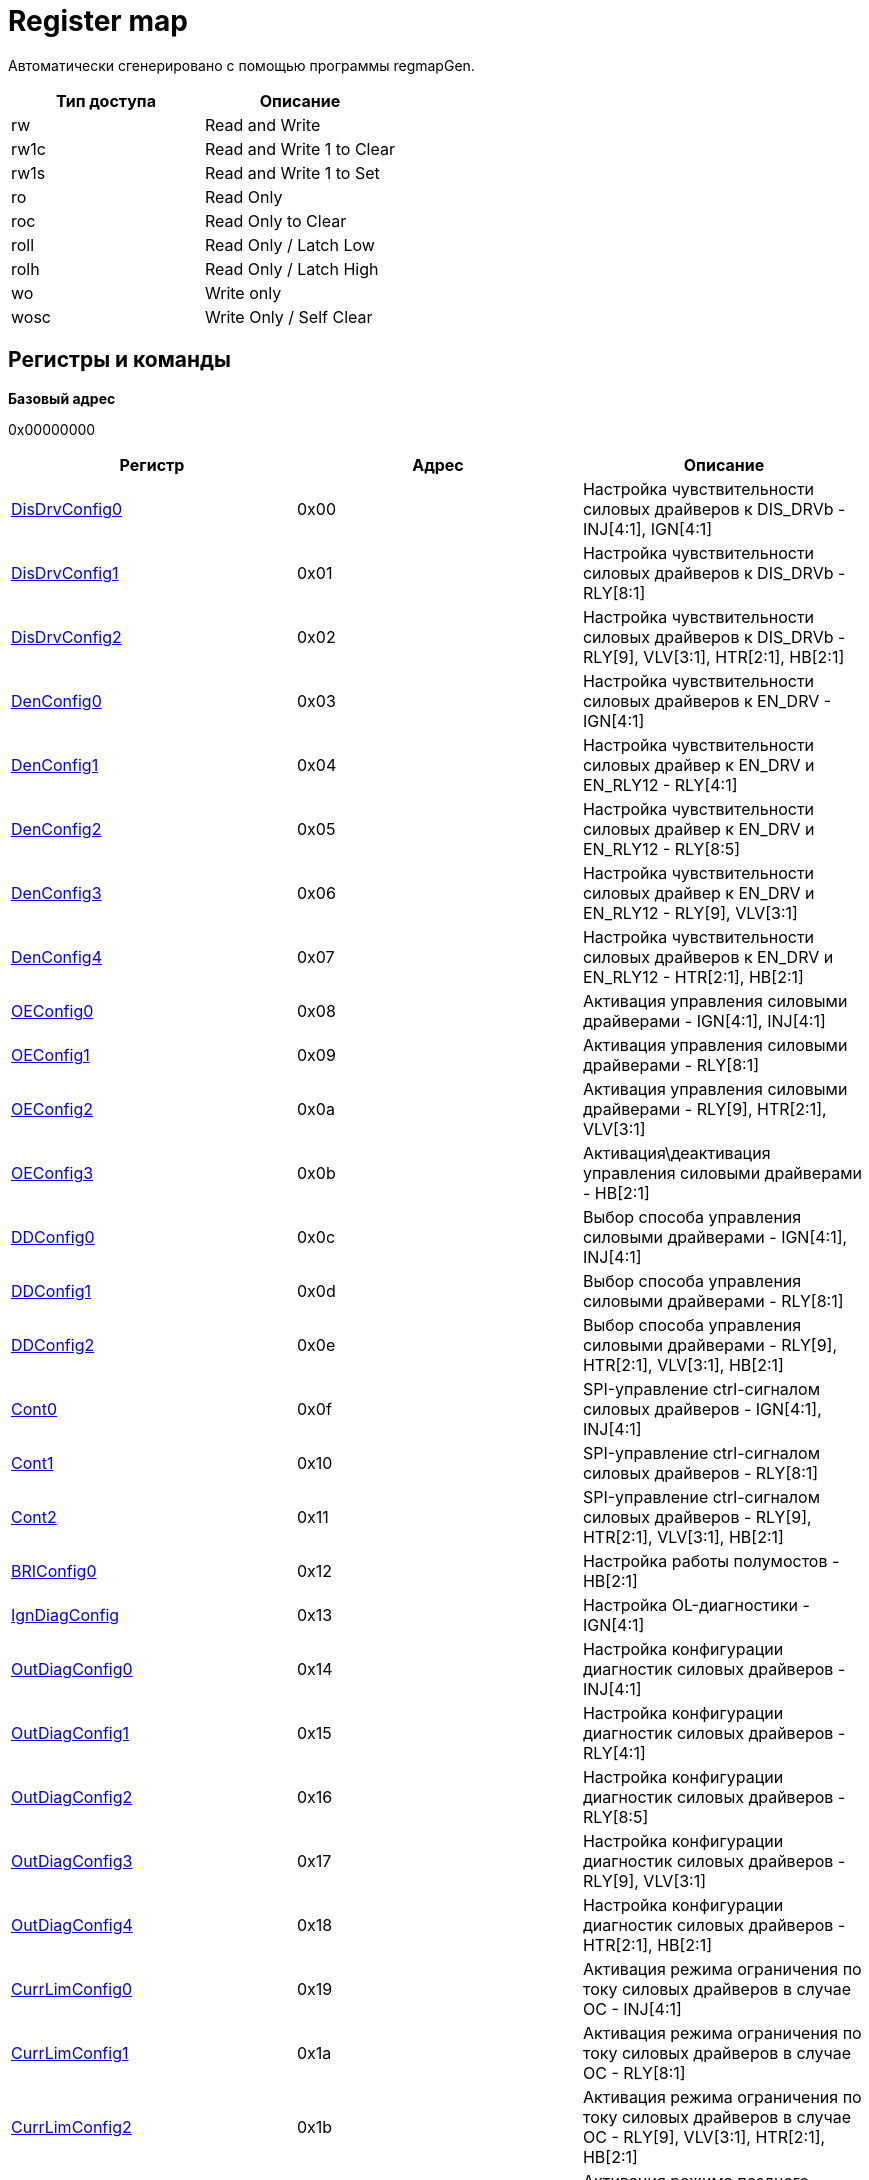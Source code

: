 = Register map

Автоматически сгенерировано с помощью программы regmapGen.

[#table-Register_access_modes,cols="1,1", options="header"]
|==========================
| Тип доступа | Описание
| rw          | Read and Write
| rw1c        | Read and Write 1 to Clear
| rw1s        | Read and Write 1 to Set
| ro          | Read Only
| roc         | Read Only to Clear
| roll        | Read Only / Latch Low
| rolh        | Read Only / Latch High
| wo          | Write only
| wosc        | Write Only / Self Clear
|==========================

[[register_map_summary]]
== Регистры и команды

**Базовый адрес**

0x00000000

[#table-Register_map,cols="1,1,1", options="header"]
|==========================
| Регистр | Адрес | Описание
| <<DisDrvConfig0>>        | 0x00       | Настройка чувствительности силовых драйверов к DIS_DRVb - INJ[4:1], IGN[4:1]
| <<DisDrvConfig1>>        | 0x01       | Настройка чувствительности силовых драйверов к DIS_DRVb - RLY[8:1]
| <<DisDrvConfig2>>        | 0x02       | Настройка чувствительности силовых драйверов к DIS_DRVb - RLY[9], VLV[3:1], HTR[2:1], HB[2:1]
| <<DenConfig0>>           | 0x03       | Настройка чувствительности силовых драйверов к EN_DRV - IGN[4:1]
| <<DenConfig1>>           | 0x04       | Настройка чувствительности силовых драйвер к EN_DRV и EN_RLY12 - RLY[4:1]
| <<DenConfig2>>           | 0x05       | Настройка чувствительности силовых драйвер к EN_DRV и EN_RLY12 - RLY[8:5]
| <<DenConfig3>>           | 0x06       | Настройка чувствительности силовых драйвер к EN_DRV и EN_RLY12 - RLY[9], VLV[3:1]
| <<DenConfig4>>           | 0x07       | Настройка чувствительности силовых драйверов к EN_DRV и EN_RLY12 - HTR[2:1], HB[2:1]
| <<OEConfig0>>            | 0x08       | Активация управления силовыми драйверами - IGN[4:1], INJ[4:1]
| <<OEConfig1>>            | 0x09       | Активация управления силовыми драйверами - RLY[8:1]
| <<OEConfig2>>            | 0x0a       | Активация управления силовыми драйверами - RLY[9], HTR[2:1], VLV[3:1]
| <<OEConfig3>>            | 0x0b       | Активация\деактивация управления силовыми драйверами - HB[2:1]
| <<DDConfig0>>            | 0x0c       | Выбор способа управления силовыми драйверами - IGN[4:1], INJ[4:1]
| <<DDConfig1>>            | 0x0d       | Выбор способа управления силовыми драйверами - RLY[8:1]
| <<DDConfig2>>            | 0x0e       | Выбор способа управления силовыми драйверами - RLY[9], HTR[2:1], VLV[3:1], HB[2:1]
| <<Cont0>>                | 0x0f       | SPI-управление ctrl-сигналом силовых драйверов - IGN[4:1], INJ[4:1]
| <<Cont1>>                | 0x10       | SPI-управление ctrl-сигналом силовых драйверов - RLY[8:1]
| <<Cont2>>                | 0x11       | SPI-управление ctrl-сигналом силовых драйверов - RLY[9], HTR[2:1], VLV[3:1], HB[2:1]
| <<BRIConfig0>>           | 0x12       | Настройка работы полумостов - HB[2:1]
| <<IgnDiagConfig>>        | 0x13       | Настройка OL-диагностики - IGN[4:1]
| <<OutDiagConfig0>>       | 0x14       | Настройка конфигурации диагностик силовых драйверов - INJ[4:1]
| <<OutDiagConfig1>>       | 0x15       | Настройка конфигурации диагностик силовых драйверов - RLY[4:1]
| <<OutDiagConfig2>>       | 0x16       | Настройка конфигурации диагностик силовых драйверов - RLY[8:5]
| <<OutDiagConfig3>>       | 0x17       | Настройка конфигурации диагностик силовых драйверов - RLY[9], VLV[3:1]
| <<OutDiagConfig4>>       | 0x18       | Настройка конфигурации диагностик силовых драйверов - HTR[2:1], HB[2:1]
| <<CurrLimConfig0>>       | 0x19       | Активация режима ограничения по току силовых драйверов в случае OC - INJ[4:1]
| <<CurrLimConfig1>>       | 0x1a       | Активация режима ограничения по току силовых драйверов в случае OC - RLY[8:1]
| <<CurrLimConfig2>>       | 0x1b       | Активация режима ограничения по току силовых драйверов в случае OC - RLY[9], VLV[3:1], HTR[2:1], HB[2:1]
| <<DlyOffConfig>>         | 0x1c       | Активация режима позднего отключения силовых драйверов в случае VDD5_UV, VDD5_OV, WD_FAIL, RSTb=0
| <<DinConfig0>>           | 0x1d       | Выбор Входа Непосредственно Управления для управления силовыми драйверами - INJ[2:1]
| <<DinConfig1>>           | 0x1e       | Выбор Входа Непосредственно Управления для управления силовыми драйверами - INJ[4:3]
| <<DinConfig2>>           | 0x1f       | Выбор Входа Непосредственно Управления для управления силовыми драйверами - IGN[2:1]
| <<DinConfig3>>           | 0x20       | Выбор Входа Непосредственно Управления для управления силовыми драйверами - IGN[4:3]
| <<DinConfig4>>           | 0x21       | Выбор Входа Непосредственно Управления для управления силовыми драйверами - HTR[2:1]
| <<DinConfig5>>           | 0x22       | Выбор Входа Непосредственно Управления для управления силовыми драйверами - HB[2:1]
| <<DinConfig6>>           | 0x23       | Выбор Входа Непосредственно Управления для управления силовыми драйверами - RLY[2:1]
| <<DinConfig7>>           | 0x24       | Выбор Входа Непосредственно Управления для управления силовыми драйверами - RLY[4:3]
| <<DinConfig8>>           | 0x25       | Выбор Входа Непосредственно Управления для управления силовыми драйверами - RLY[6:5]
| <<DinConfig9>>           | 0x26       | Выбор Входа Непосредственно Управления для управления силовыми драйверами - RLY[8:7]
| <<DinConfig10>>          | 0x27       | Выбор Входа Непосредственно Управления для управления силовыми драйверами - RLY[9], VLV[1]
| <<DinConfig11>>          | 0x28       | Выбор Входа Непосредственно Управления для управления силовыми драйверами - VLV[3:2]
| <<WDConfig0>>            | 0x29       | Настройки Сторожевых Таймеров (WatchDog)
| <<WDConfig1>>            | 0x2a       | Настройки SPI WatchDog
| <<VrsConfig0>>           | 0x2b       | Конфигурация VR Сенсора
| <<VrsConfig1>>           | 0x2c       | Конфигурация VR Сенсора
| <<VrsConfig2>>           | 0x2d       | Конфигурация VR Сенсора
| <<MscConfig0>>           | 0x2e       | Конфигурация MSC Интерфейса
| <<MscConfig1>>           | 0x2f       | Конфигурация MSC Интерфейса
| <<AoutConfig>>           | 0x30       | Конфигурация AOUT буфера
| <<RstbConfig>>           | 0x31       | Конфигурация сброса цифровой логики
| <<FaultbConfig0>>        | 0x32       | Конфигурация FAULTb вывода
| <<FaultbConfig1>>        | 0x33       | Конфигурация FAULTb вывода
| <<FaultbConfig2>>        | 0x34       | Конфигурация FAULTb вывода
| <<VrsDiag>>              | 0x35       | Диагностический регистр для VR Сенсора
| <<SupDiag>>              | 0x36       | Диагностический регистр для Мониторов питаний
| <<ExtDiag0>>             | 0x37       | Диагностический регистр внутренних ошибок цифровых функций
| <<ExtDiag1>>             | 0x38       | Диагностический регистр внутренних ошибок - потеря земли, OV/UV внутренних регуляторов
| <<InjDiag0>>             | 0x39       | Диагностический регистр для силовых драйверов - INJ[2:1]
| <<InjDiag1>>             | 0x3a       | Диагностический регистр для силовых драйверов - INJ[4:3]
| <<IgnDiag0>>             | 0x3b       | Диагностический регистр для силовых драйверов - IGN[2:1]
| <<IgnDiag1>>             | 0x3c       | Диагностический регистр для силовых драйверов - IGN[4:3]
| <<HtrDiag0>>             | 0x3d       | Диагностический регистр для силовых драйверов - HTR[2:1]
| <<RlyDiag0>>             | 0x3e       | Диагностический регистр для силовых драйверов - RLY[2:1]
| <<RlyDiag1>>             | 0x3f       | Диагностический регистр для силовых драйверов - RLY[4:3]
| <<RlyDiag2>>             | 0x40       | Диагностический регистр для силовых драйверов - RLY[6:5]
| <<RlyDiag3>>             | 0x41       | Диагностический регистр для силовых драйверов - RLY[8:7]
| <<RlyDiag4>>             | 0x42       | Диагностический регистр для силовых драйверов - RLY[9], VLV[1]
| <<VlvDiag>>              | 0x43       | Диагностический регистр для силовых драйверов - VLV[3:2]
| <<HbDiag0>>              | 0x44       | Диагностический регистр для силовых драйверов - HB[1]
| <<HbDiag1>>              | 0x45       | Диагностический регистр для силовых драйверов - HB[2]
| <<RstDiag>>              | 0x46       | Статус причины сброса (reset) цифровой логики
| <<GLBStatus>>            | 0x47       | Общий диагностический регистр цифровых функций
| <<WdQuestion>>           | 0x48       | Статус актуального вопроса WD
| <<WdPassCnt>>            | 0x49       | Статус refresh-счётчика WD
| <<WdFailCnt>>            | 0x4a       | Статус счётчика ошибок и reset-счёстчика WD
| <<PSState0>>             | 0x4b       | Статусный регистр выходов силовых драйверов - IGN[4:1], INJ[4:1]
| <<PSState1>>             | 0x4c       | Статусный регистр выходов силовых драйверов - RLY[8:1]
| <<PSState2>>             | 0x4d       | Статусный регистр выходов силовых драйверов - RLY[9], HTR[2:1], VLV[3:1]
| <<PSState3>>             | 0x4e       | Статусный регистр выходов силовых драйверов - HB[2:1]
| <<InState0>>             | 0x4f       | Статусный регистр входов Непосредственного Управления - IN[8:1]
| <<InState1>>             | 0x50       | Статусный регистр входов Непосредственного Управления - IN[13:9]
| <<EnState0>>             | 0x51       | Статусный регистр цифровых входов и глобальной команды OE
| <<MaskID>>               | 0x52       | Mask ID статус
| <<Cmd0>>                 | 0x53       | Общие команды управления
| <<CmdWdCheck>>           | 0x54       | Посылка-ответ от MCU для WD
| <<CmdWdLdSd>>            | 0x55       | Настройка WD вопроса
| <<CmdSoftRst>>           | 0x56       | Команда с кодовыми посылками для активации soft-reset
| <<MscRCmd0>>             | 0x57       | Настройка байта MSC Multiread посылки
| <<MscRCmd1>>             | 0x58       | Настройка байта MSC Multiread посылки
| <<MscRCmd2>>             | 0x59       | Настройка байта MSC Multiread посылки
| <<MscRCmd3>>             | 0x5a       | Настройка байта MSC Multiread посылки
| <<MscRCmd4>>             | 0x5b       | Настройка байта MSC Multiread посылки
| <<MscRCmd5>>             | 0x5c       | Настройка байта MSC Multiread посылки
| <<MscRCmd6>>             | 0x5d       | Настройка байта MSC Multiread посылки
| <<MscRCmd7>>             | 0x5e       | Настройка байта MSC Multiread посылки
| <<MscRCmd8>>             | 0x5f       | Настройка байта MSC Multiread посылки
| <<MscRCmd9>>             | 0x60       | Настройка байта MSC Multiread посылки
| <<MscRCmd10>>            | 0x61       | Настройка байта MSC Multiread посылки
| <<MscRCmd11>>            | 0x62       | Настройка байта MSC Multiread посылки
| <<CmdSpecialMode>>       | 0x7d       | Активация специальных режимов - запись 8-битной кодовой посылки
| <<CmdTM>>                | 0x7e       | Команда с кодовыми посылками для активации тестового режима
| <<PageVrb>>              | 0x7f       | Команда с кодовой посылкой для переключения страницы карты регистров
|==========================


\newpage

[[DisDrvConfig0]]
=== DisDrvConfig0

**Описание**

Настройка чувствительности силовых драйверов к DIS_DRVb - INJ[4:1], IGN[4:1]

**Смещение адреса**

0x00

**Значение при сбросе**

0xff

image::adoc_img/disdrvconfig0.svg[]

[#table-DisDrvConfig0,cols="1,1,1,1,1", options="header"]
|==========================
| Поле | Биты | Тип | Значение | Описание
| DDIS_DRVB_CFG_IGN | 7:4    | rw              | 0xf        | Для IGN[4:1]: 0 - силовой драйвер не отключается при DIS_DRVb=0, 1 - силовой драйвер отключается при DIS_DRVb=0
| DDIS_DRVB_CFG_INJ | 3:0    | rw              | 0xf        | Для INJ[4:1]: 0 - силовой драйвер не отключается при DIS_DRVb=0, 1 - силовой драйвер отключается при DIS_DRVb=0
|==========================

: *Таблица 1* - Описание полей регистра DisDrvConfig0


\newpage

[[DisDrvConfig1]]
=== DisDrvConfig1

**Описание**

Настройка чувствительности силовых драйверов к DIS_DRVb - RLY[8:1]

**Смещение адреса**

0x01

**Значение при сбросе**

0xff

image::adoc_img/disdrvconfig1.svg[]

[#table-DisDrvConfig1,cols="1,1,1,1,1", options="header"]
|==========================
| Поле | Биты | Тип | Значение | Описание
| DDIS_DRVB_CFG_RLY | 7:0    | rw              | 0xff       | Для RLY[8:1]: 0 - силовой драйвер не отключается при DIS_DRVb=0 1 - силовой драйвер отключается при DIS_DRVb=0
|==========================

: *Таблица 2* - Описание полей регистра DisDrvConfig1


\newpage

[[DisDrvConfig2]]
=== DisDrvConfig2

**Описание**

Настройка чувствительности силовых драйверов к DIS_DRVb - RLY[9], VLV[3:1], HTR[2:1], HB[2:1]

**Смещение адреса**

0x02

**Значение при сбросе**

0xff

image::adoc_img/disdrvconfig2.svg[]

[#table-DisDrvConfig2,cols="1,1,1,1,1", options="header"]
|==========================
| Поле | Биты | Тип | Значение | Описание
| DDIS_DRVB_CFG_HB | 7:6    | rw              | 0x3        | Для HB[2:1]: 0 - силовой драйвер не отключается при DIS_DRVb=0 1 - силовой драйвер отключается при DIS_DRVb=0
| DDIS_DRVB_CFG_HTR | 5:4    | rw              | 0x3        | Для HTR[2:1]: 0 - силовой драйвер не отключается при DIS_DRVb=0 1 - силовой драйвер отключается при DIS_DRVb=0
| DDIS_DRVB_CFG_VLV | 3:1    | rw              | 0x7        | Для VLV[3:1]: 0 - силовой драйвер не отключается при DIS_DRVb=0 1 - силовой драйвер отключается при DIS_DRVb=0
| DDIS_DRVB_CFG_RLY | 0      | rw              | 0x1        | Для RLY[9]: 0 - силовой драйвер не отключается при DIS_DRVb=0 1 - силовой драйвер отключается при DIS_DRVb=0
|==========================

: *Таблица 3* - Описание полей регистра DisDrvConfig2


\newpage

[[DenConfig0]]
=== DenConfig0

**Описание**

Настройка чувствительности силовых драйверов к EN_DRV - IGN[4:1]

**Смещение адреса**

0x03

**Значение при сбросе**

0x0f

image::adoc_img/denconfig0.svg[]

[#table-DenConfig0,cols="1,1,1,1,1", options="header"]
|==========================
| Поле | Биты | Тип | Значение | Описание
| DEN_DRV_CFG_IGN  | 3:0    | rw              | 0xf        | Для IGN[4:1]: 0 - силовой драйвер не отключается при EN_DRV=0 1 - силовой драйвер отключается при EN_DRV=0
|==========================

: *Таблица 4* - Описание полей регистра DenConfig0


\newpage

[[DenConfig1]]
=== DenConfig1

**Описание**

Настройка чувствительности силовых драйвер к EN_DRV и EN_RLY12 - RLY[4:1]

**Смещение адреса**

0x04

**Значение при сбросе**

0x1f

image::adoc_img/denconfig1.svg[]

[#table-DenConfig1,cols="1,1,1,1,1", options="header"]
|==========================
| Поле | Биты | Тип | Значение | Описание
| DEN_RLY_CFG_RLY4 | 7      | rw              | 0x0        | Для RLY[4]: 0 - силовой драйвер не отключается при EN_RLY12=0 1 - силовой драйвер отключается при EN_RLY12=0
| DEN_DRV_CFG_RLY4 | 6      | rw              | 0x0        | Для RLY[4]: 0 - силовой драйвер не отключается при EN_DRV=0 1 - силовой драйвер отключается при EN_DRV=0
| DEN_RLY_CFG_RLY3 | 5      | rw              | 0x0        | Для RLY[3]: 0 - силовой драйвер не отключается при EN_RLY12=0 1 - силовой драйвер отключается при EN_RLY12=0
| DEN_DRV_CFG_RLY3 | 4      | rw              | 0x1        | Для RLY[3]: 0 - силовой драйвер не отключается при EN_DRV=0 1 - силовой драйвер отключается при EN_DRV=0
| DEN_RLY_CFG_RLY2 | 3      | rw              | 0x1        | Для RLY[2]: 0 - силовой драйвер не отключается при EN_RLY12=0 1 - силовой драйвер отключается при EN_RLY12=0
| DEN_DRV_CFG_RLY2 | 2      | rw              | 0x1        | Для RLY[2]: 0 - силовой драйвер не отключается при EN_DRV=0 1 - силовой драйвер отключается при EN_DRV=0
| DEN_RLY_CFG_RLY1 | 1      | rw              | 0x1        | Для RLY[1]: 0 - силовой драйвер не отключается при EN_RLY12=0 1 - силовой драйвер отключается при EN_RLY12=0
| DEN_DRV_CFG_RLY1 | 0      | rw              | 0x1        | Для RLY[1]: 0 - силовой драйвер не отключается при EN_DRV=0 1 - силовой драйвер отключается при EN_DRV=0
|==========================

: *Таблица 5* - Описание полей регистра DenConfig1


\newpage

[[DenConfig2]]
=== DenConfig2

**Описание**

Настройка чувствительности силовых драйвер к EN_DRV и EN_RLY12 - RLY[8:5]

**Смещение адреса**

0x05

**Значение при сбросе**

0x00

image::adoc_img/denconfig2.svg[]

[#table-DenConfig2,cols="1,1,1,1,1", options="header"]
|==========================
| Поле | Биты | Тип | Значение | Описание
| DEN_RLY_CFG_RLY8 | 7      | rw              | 0x0        | Для RLY[8]: 0 - силовой драйвер не отключается при EN_RLY12=0 1 - силовой драйвер отключается при EN_RLY12=0
| DEN_DRV_CFG_RLY8 | 6      | rw              | 0x0        | Для RLY[8]: 0 - силовой драйвер не отключается при EN_DRV=0 1 - силовой драйвер отключается при EN_DRV=0
| DEN_RLY_CFG_RLY7 | 5      | rw              | 0x0        | Для RLY[7]: 0 - силовой драйвер не отключается при EN_RLY12=0 1 - силовой драйвер отключается при EN_RLY12=0
| DEN_DRV_CFG_RLY7 | 4      | rw              | 0x0        | Для RLY[7]: 0 - силовой драйвер не отключается при EN_DRV=0 1 - силовой драйвер отключается при EN_DRV=0
| DEN_RLY_CFG_RLY6 | 3      | rw              | 0x0        | Для RLY[6]: 0 - силовой драйвер не отключается при EN_RLY12=0 1 - силовой драйвер отключается при EN_RLY12=0
| DEN_DRV_CFG_RLY6 | 2      | rw              | 0x0        | Для RLY[6]: 0 - силовой драйвер не отключается при EN_DRV=0 1 - силовой драйвер отключается при EN_DRV=0
| DEN_RLY_CFG_RLY5 | 1      | rw              | 0x0        | Для RLY[5]: 0 - силовой драйвер не отключается при EN_RLY12=0 1 - силовой драйвер отключается при EN_RLY12=0
| DEN_DRV_CFG_RLY5 | 0      | rw              | 0x0        | Для RLY[5]: 0 - силовой драйвер не отключается при EN_DRV=0 1 - силовой драйвер отключается при EN_DRV=0
|==========================

: *Таблица 6* - Описание полей регистра DenConfig2


\newpage

[[DenConfig3]]
=== DenConfig3

**Описание**

Настройка чувствительности силовых драйвер к EN_DRV и EN_RLY12 - RLY[9], VLV[3:1]

**Смещение адреса**

0x06

**Значение при сбросе**

0x00

image::adoc_img/denconfig3.svg[]

[#table-DenConfig3,cols="1,1,1,1,1", options="header"]
|==========================
| Поле | Биты | Тип | Значение | Описание
| DEN_RLY_CFG_VLV3 | 7      | rw              | 0x0        | Для VLV[3]: 0 - силовой драйвер не отключается при EN_RLY12=0 1 - силовой драйвер отключается при EN_RLY12=0
| DEN_DRV_CFG_VLV3 | 6      | rw              | 0x0        | Для VLV[3]: 0 - силовой драйвер не отключается при EN_DRV=0 1 - силовой драйвер отключается при EN_DRV=0
| DEN_RLY_CFG_VLV2 | 5      | rw              | 0x0        | Для VLV[2]: 0 - силовой драйвер не отключается при EN_RLY12=0 1 - силовой драйвер отключается при EN_RLY12=0
| DEN_DRV_CFG_VLV2 | 4      | rw              | 0x0        | Для VLV[2]: 0 - силовой драйвер не отключается при EN_DRV=0 1 - силовой драйвер отключается при EN_DRV=0
| DEN_RLY_CFG_VLV1 | 3      | rw              | 0x0        | Для VLV[1]: 0 - силовой драйвер не отключается при EN_RLY12=0 1 - силовой драйвер отключается при EN_RLY12=0
| DEN_DRV_CFG_VLV1 | 2      | rw              | 0x0        | Для VLV[1]: 0 - силовой драйвер не отключается при EN_DRV=0 1 - силовой драйвер отключается при EN_DRV=0
| DEN_RLY_CFG_RLY9 | 1      | rw              | 0x0        | Для RLY[9]: 0 - силовой драйвер не отключается при EN_RLY12=0 1 - силовой драйвер отключается при EN_RLY12=0
| DEN_DRV_CFG_RLY9 | 0      | rw              | 0x0        | Для RLY[9]: 0 - силовой драйвер не отключается при EN_DRV=0 1 - силовой драйвер отключается при EN_DRV=0
|==========================

: *Таблица 7* - Описание полей регистра DenConfig3


\newpage

[[DenConfig4]]
=== DenConfig4

**Описание**

Настройка чувствительности силовых драйверов к EN_DRV и EN_RLY12 - HTR[2:1], HB[2:1]

**Смещение адреса**

0x07

**Значение при сбросе**

0x00

image::adoc_img/denconfig4.svg[]

[#table-DenConfig4,cols="1,1,1,1,1", options="header"]
|==========================
| Поле | Биты | Тип | Значение | Описание
| DEN_RLY_CFG_HB2  | 7      | rw              | 0x0        | Для HB[2]: 0 - силовой драйвер не отключается при EN_RLY12=0 1 - силовой драйвер отключается при EN_RLY12=0
| DEN_DRV_CFG_HB2  | 6      | rw              | 0x0        | Для HB[2]: 0 - силовой драйвер не отключается при EN_DRV=0 1 - силовой драйвер отключается при EN_DRV=0
| DEN_RLY_CFG_HB1  | 5      | rw              | 0x0        | Для HB[1]: 0 - силовой драйвер не отключается при EN_RLY12=0 1 - силовой драйвер отключается при EN_RLY12=0
| DEN_DRV_CFG_HB1  | 4      | rw              | 0x0        | Для HB[1]: 0 - силовой драйвер не отключается при EN_DRV=0 1 - силовой драйвер отключается при EN_DRV=0
| DEN_RLY_CFG_HTR2 | 3      | rw              | 0x0        | Для HTR[2]: 0 - силовой драйвер не отключается при EN_RLY12=0 1 - силовой драйвер отключается при EN_RLY12=0
| DEN_DRV_CFG_HTR2 | 2      | rw              | 0x0        | Для HTR[2]: 0 - силовой драйвер не отключается при EN_DRV=0 1 - силовой драйвер отключается при EN_DRV=0
| DEN_RLY_CFG_HTR1 | 1      | rw              | 0x0        | Для HTR[1]: 0 - силовой драйвер не отключается при EN_RLY12=0 1 - силовой драйвер отключается при EN_RLY12=0
| DEN_DRV_CFG_HTR1 | 0      | rw              | 0x0        | Для HTR[1]: 0 - силовой драйвер не отключается при EN_DRV=0 1 - силовой драйвер отключается при EN_DRV=0
|==========================

: *Таблица 8* - Описание полей регистра DenConfig4


\newpage

[[OEConfig0]]
=== OEConfig0

**Описание**

Активация управления силовыми драйверами - IGN[4:1], INJ[4:1]

**Смещение адреса**

0x08

**Значение при сбросе**

0x00

image::adoc_img/oeconfig0.svg[]

[#table-OEConfig0,cols="1,1,1,1,1", options="header"]
|==========================
| Поле | Биты | Тип | Значение | Описание
| INJ_OE           | 7:4    | rw              | 0x0        | Для INJ[4:1]: "0" - управление деактивировано "1" - управление активировано
| IGN_OE           | 3:0    | rw              | 0x0        | Для IGN[4:1]: 0 - управление деактивировано 1 - управление активировано
|==========================

: *Таблица 9* - Описание полей регистра OEConfig0


\newpage

[[OEConfig1]]
=== OEConfig1

**Описание**

Активация управления силовыми драйверами - RLY[8:1]

**Смещение адреса**

0x09

**Значение при сбросе**

0x00

image::adoc_img/oeconfig1.svg[]

[#table-OEConfig1,cols="1,1,1,1,1", options="header"]
|==========================
| Поле | Биты | Тип | Значение | Описание
| RLY_OE           | 7:0    | rw              | 0x00       | Для RLY[8:1]: 0 - управление деактивировано 1 - управление активировано
|==========================

: *Таблица 10* - Описание полей регистра OEConfig1


\newpage

[[OEConfig2]]
=== OEConfig2

**Описание**

Активация управления силовыми драйверами - RLY[9], HTR[2:1], VLV[3:1]

**Смещение адреса**

0x0a

**Значение при сбросе**

0x00

image::adoc_img/oeconfig2.svg[]

[#table-OEConfig2,cols="1,1,1,1,1", options="header"]
|==========================
| Поле | Биты | Тип | Значение | Описание
| VLV_OE           | 5:3    | rw              | 0x0        | Для VLV[3:1]: 0 - управление деактивировано 1 - управление активировано
| HTR_OE           | 2:1    | rw              | 0x0        | Для HTR[2:1]: "0" - управление деактивировано "1" - управление активировано
| RLY_OE           | 0      | rw              | 0x0        | Для RLY[9]: 0 - управление деактивировано 1 - управление активировано
|==========================

: *Таблица 11* - Описание полей регистра OEConfig2


\newpage

[[OEConfig3]]
=== OEConfig3

**Описание**

Активация\деактивация управления силовыми драйверами - HB[2:1]

**Смещение адреса**

0x0b

**Значение при сбросе**

0x00

image::adoc_img/oeconfig3.svg[]

[#table-OEConfig3,cols="1,1,1,1,1", options="header"]
|==========================
| Поле | Биты | Тип | Значение | Описание
| LS_OE            | 3:2    | rw              | 0x0        | Для LS[2:1]: 0 - управление деактивировано 1 - управление активировано
| HS_OE            | 1:0    | rw              | 0x0        | Для HS[2:1]: 0 - управление деактивировано 1 - управление активировано
|==========================

: *Таблица 12* - Описание полей регистра OEConfig3


\newpage

[[DDConfig0]]
=== DDConfig0

**Описание**

Выбор способа управления силовыми драйверами - IGN[4:1], INJ[4:1]

**Смещение адреса**

0x0c

**Значение при сбросе**

0x00

image::adoc_img/ddconfig0.svg[]

[#table-DDConfig0,cols="1,1,1,1,1", options="header"]
|==========================
| Поле | Биты | Тип | Значение | Описание
| INJ_DD           | 7:4    | rw              | 0x0        | Для INJ[4:1]: 0 - управление осуществляется через SPI 1 - управление осуществляется через Входы Непосредственного Управления
| IGN_DD           | 3:0    | rw              | 0x0        | Для IGN[4:1]: 0 - управление осуществляется через SPI 1 - управление осуществляется через Входы Непосредственного Управления
|==========================

: *Таблица 13* - Описание полей регистра DDConfig0


\newpage

[[DDConfig1]]
=== DDConfig1

**Описание**

Выбор способа управления силовыми драйверами - RLY[8:1]

**Смещение адреса**

0x0d

**Значение при сбросе**

0x00

image::adoc_img/ddconfig1.svg[]

[#table-DDConfig1,cols="1,1,1,1,1", options="header"]
|==========================
| Поле | Биты | Тип | Значение | Описание
| RLY_DD           | 7:0    | rw              | 0x00       | Для RLY[8:1]: 0 - управление осуществляется через SPI 1 - управление осуществляется через Входы Непосредственного Управления
|==========================

: *Таблица 14* - Описание полей регистра DDConfig1


\newpage

[[DDConfig2]]
=== DDConfig2

**Описание**

Выбор способа управления силовыми драйверами - RLY[9], HTR[2:1], VLV[3:1], HB[2:1]

**Смещение адреса**

0x0e

**Значение при сбросе**

0x00

image::adoc_img/ddconfig2.svg[]

[#table-DDConfig2,cols="1,1,1,1,1", options="header"]
|==========================
| Поле | Биты | Тип | Значение | Описание
| HB_DD            | 7:6    | rw              | 0x0        | Для HB[2:1]: "0" - управление осуществляется через SPI "1" - управление осуществляется через Входы Непосредственного Управления
| VLV_DD           | 5:3    | rw              | 0x0        | Для VLV[3:1]: 0 - управление осуществляется через SPI 1 - управление осуществляется через Входы Непосредственного Управления
| HTR_DD           | 2:1    | rw              | 0x0        | Для HTR[2:1]: 0 - управление осуществляется через SPI 1 - управление осуществляется через Входы Непосредственного Управления
| RLY_DD           | 0      | rw              | 0x0        | Для RLY[9]: 0 - управление осуществляется через SPI 1 - управление осуществляется через Входы Непосредственного Управления
|==========================

: *Таблица 15* - Описание полей регистра DDConfig2


\newpage

[[Cont0]]
=== Cont0

**Описание**

SPI-управление ctrl-сигналом силовых драйверов - IGN[4:1], INJ[4:1]

**Смещение адреса**

0x0f

**Значение при сбросе**

0x00

image::adoc_img/cont0.svg[]

[#table-Cont0,cols="1,1,1,1,1", options="header"]
|==========================
| Поле | Биты | Тип | Значение | Описание
| INJ_ON           | 7:4    | rw              | 0x0        | Для INJ[4:1]: "0" - силовой драйвер ВЫКЛ. "1" - силовой драйвер ВКЛ.
| IGN_ON           | 3:0    | rw              | 0x0        | Для IGN[4:1]: 0 - силовой драйвер ВЫКЛ. 1 - силовой драйвер ВКЛ.
|==========================

: *Таблица 16* - Описание полей регистра Cont0


\newpage

[[Cont1]]
=== Cont1

**Описание**

SPI-управление ctrl-сигналом силовых драйверов - RLY[8:1]

**Смещение адреса**

0x10

**Значение при сбросе**

0x00

image::adoc_img/cont1.svg[]

[#table-Cont1,cols="1,1,1,1,1", options="header"]
|==========================
| Поле | Биты | Тип | Значение | Описание
| RLY_ON           | 7:0    | rw              | 0x00       | Для RLY[8:1]: 0 - силовой драйвер ВЫКЛ. 1 - силовой драйвер ВКЛ.
|==========================

: *Таблица 17* - Описание полей регистра Cont1


\newpage

[[Cont2]]
=== Cont2

**Описание**

SPI-управление ctrl-сигналом силовых драйверов - RLY[9], HTR[2:1], VLV[3:1], HB[2:1]

**Смещение адреса**

0x11

**Значение при сбросе**

0x00

image::adoc_img/cont2.svg[]

[#table-Cont2,cols="1,1,1,1,1", options="header"]
|==========================
| Поле | Биты | Тип | Значение | Описание
| HB_ON            | 7:6    | rw              | 0x0        | Для HB[2:1]: 0 - силовой драйвер ВЫКЛ. 1 - силовой драйвер ВКЛ.
| VLV_ON           | 5:3    | rw              | 0x0        | Для VLV[3:1]: 0 - силовой драйвер ВЫКЛ. 1 - силовой драйвер ВКЛ.
| HTR_ON           | 2:1    | rw              | 0x0        | Для HTR[2:1]: 0 - силовой драйвер ВЫКЛ. 1 - силовой драйвер ВКЛ.
| RLY_ON           | 0      | rw              | 0x0        | Для RLY[9]: 0 - силовой драйвер ВЫКЛ. 1 - силовой драйвер ВКЛ.
|==========================

: *Таблица 18* - Описание полей регистра Cont2


\newpage

[[BRIConfig0]]
=== BRIConfig0

**Описание**

Настройка работы полумостов - HB[2:1]

**Смещение адреса**

0x12

**Значение при сбросе**

0x00

image::adoc_img/briconfig0.svg[]

[#table-BRIConfig0,cols="1,1,1,1,1", options="header"]
|==========================
| Поле | Биты | Тип | Значение | Описание
| HS_LS_MODE       | 3:2    | rw              | 0x0        | Настройка ctrl-сигнала для HB[2:1]: 0 - ctrl-сигнал идёт на LS 1 - ctrl-сигнал идёт на HS
| FW_MODE          | 1:0    | rw              | 0x0        | Режим Free Wheeling для HB[2:1]: 0 - ВЫКЛ. 1 - ВКЛ.
|==========================

: *Таблица 19* - Описание полей регистра BRIConfig0


\newpage

[[IgnDiagConfig]]
=== IgnDiagConfig

**Описание**

Настройка OL-диагностики - IGN[4:1]

**Смещение адреса**

0x13

**Значение при сбросе**

0x05

image::adoc_img/igndiagconfig.svg[]

[#table-IgnDiagConfig,cols="1,1,1,1,1", options="header"]
|==========================
| Поле | Биты | Тип | Значение | Описание
| SEL_OL_TH_IGN    | 2:1    | rw              | 0x2        | Настройка порога OL-диагностики
| EN_DIAG_OL_IGN   | 0      | rw              | 0x1        | Активация OL-диагностики: 0 - диагностика ВЫКЛ. 1 - диагностика ВКЛ.
|==========================

: *Таблица 20* - Описание полей регистра IgnDiagConfig


\newpage

[[OutDiagConfig0]]
=== OutDiagConfig0

**Описание**

Настройка конфигурации диагностик силовых драйверов - INJ[4:1]

**Смещение адреса**

0x14

**Значение при сбросе**

0xff

image::adoc_img/outdiagconfig0.svg[]

[#table-OutDiagConfig0,cols="1,1,1,1,1", options="header"]
|==========================
| Поле | Биты | Тип | Значение | Описание
| DIAG_INJ4        | 7:6    | rw              | 0x3        | Для INJ[4]: 0x0 - все диагностики ВЫКЛ. 0x1 - все диагностики ВЫКЛ. 0x2 -только SCG/SCB диагностика ВКЛ. 0x3 - SCG/SCB и OL диагностика ВКЛ.
| DIAG_INJ3        | 5:4    | rw              | 0x3        | Для INJ[3]: 0x0 - все диагностики ВЫКЛ. 0x1 - все диагностики ВЫКЛ. 0x2 -только SCG/SCB диагностика ВКЛ. 0x3 - SCG/SCB и OL диагностика ВКЛ.
| DIAG_INJ2        | 3:2    | rw              | 0x3        | Для INJ[2]: 0x0 - все диагностики ВЫКЛ. 0x1 - все диагностики ВЫКЛ. 0x2 -только SCG/SCB диагностика ВКЛ. 0x3 - SCG/SCB и OL диагностика ВКЛ.
| DIAG_INJ1        | 1:0    | rw              | 0x3        | Для INJ[1]: 0x0 - все диагностики ВЫКЛ. 0x1 - все диагностики ВЫКЛ. 0x2 -только SCG/SCB диагностика ВКЛ. 0x3 - SCG/SCB и OL диагностика ВКЛ.
|==========================

: *Таблица 21* - Описание полей регистра OutDiagConfig0


\newpage

[[OutDiagConfig1]]
=== OutDiagConfig1

**Описание**

Настройка конфигурации диагностик силовых драйверов - RLY[4:1]

**Смещение адреса**

0x15

**Значение при сбросе**

0xff

image::adoc_img/outdiagconfig1.svg[]

[#table-OutDiagConfig1,cols="1,1,1,1,1", options="header"]
|==========================
| Поле | Биты | Тип | Значение | Описание
| DIAG_RLY4        | 7:6    | rw              | 0x3        | Для RLY[4]: 0x0 - все диагностики ВЫКЛ. 0x1 - все диагностики ВЫКЛ. 0x2 -только SCG/SCB диагностика ВКЛ. 0x3 - SCG/SCB и OL диагностика ВКЛ.
| DIAG_RLY3        | 5:4    | rw              | 0x3        | Для RLY[3]: 0x0 - все диагностики ВЫКЛ. 0x1 - все диагностики ВЫКЛ. 0x2 -только SCG/SCB диагностика ВКЛ. 0x3 - SCG/SCB и OL диагностика ВКЛ.
| DIAG_RLY2        | 3:2    | rw              | 0x3        | Для RLY[2]: 0x0 - все диагностики ВЫКЛ. 0x1 - все диагностики ВЫКЛ. 0x2 -только SCG/SCB диагностика ВКЛ. 0x3 - SCG/SCB и OL диагностика ВКЛ.
| DIAG_RLY1        | 1:0    | rw              | 0x3        | Для RLY[1]: 0x0 - все диагностики ВЫКЛ. 0x1 - все диагностики ВЫКЛ. 0x2 -только SCG/SCB диагностика ВКЛ. 0x3 - SCG/SCB и OL диагностика ВКЛ.
|==========================

: *Таблица 22* - Описание полей регистра OutDiagConfig1


\newpage

[[OutDiagConfig2]]
=== OutDiagConfig2

**Описание**

Настройка конфигурации диагностик силовых драйверов - RLY[8:5]

**Смещение адреса**

0x16

**Значение при сбросе**

0xff

image::adoc_img/outdiagconfig2.svg[]

[#table-OutDiagConfig2,cols="1,1,1,1,1", options="header"]
|==========================
| Поле | Биты | Тип | Значение | Описание
| DIAG_RLY8        | 7:6    | rw              | 0x3        | Для RLY[8]: 0x0 - все диагностики ВЫКЛ. 0x1 - все диагностики ВЫКЛ. 0x2 -только SCG/SCB диагностика ВКЛ. 0x3 - SCG/SCB и OL диагностика ВКЛ.
| DIAG_RLY7        | 5:4    | rw              | 0x3        | Для RLY[7]: 0x0 - все диагностики ВЫКЛ. 0x1 - все диагностики ВЫКЛ. 0x2 -только SCG/SCB диагностика ВКЛ. 0x3 - SCG/SCB и OL диагностика ВКЛ.
| DIAG_RLY6        | 3:2    | rw              | 0x3        | Для RLY[6]: 0x0 - все диагностики ВЫКЛ. 0x1 - все диагностики ВЫКЛ. 0x2 -только SCG/SCB диагностика ВКЛ. 0x3 - SCG/SCB и OL диагностика ВКЛ.
| DIAG_RLY5        | 1:0    | rw              | 0x3        | Для RLY[5]: 0x0 - все диагностики ВЫКЛ. 0x1 - все диагностики ВЫКЛ. 0x2 -только SCG/SCB диагностика ВКЛ. 0x3 - SCG/SCB и OL диагностика ВКЛ.
|==========================

: *Таблица 23* - Описание полей регистра OutDiagConfig2


\newpage

[[OutDiagConfig3]]
=== OutDiagConfig3

**Описание**

Настройка конфигурации диагностик силовых драйверов - RLY[9], VLV[3:1]

**Смещение адреса**

0x17

**Значение при сбросе**

0xff

image::adoc_img/outdiagconfig3.svg[]

[#table-OutDiagConfig3,cols="1,1,1,1,1", options="header"]
|==========================
| Поле | Биты | Тип | Значение | Описание
| DIAG_VLV3        | 7:6    | rw              | 0x3        | Для VLV[3]: 0x0 - все диагностики ВЫКЛ. 0x1 - все диагностики ВЫКЛ. 0x2 -только SCG/SCB диагностика ВКЛ. 0x3 - SCG/SCB и OL диагностика ВКЛ.
| DIAG_VLV2        | 5:4    | rw              | 0x3        | Для VLV[2]: 0x0 - все диагностики ВЫКЛ. 0x1 - все диагностики ВЫКЛ. 0x2 -только SCG/SCB диагностика ВКЛ. 0x3 - SCG/SCB и OL диагностика ВКЛ.
| DIAG_VLV1        | 3:2    | rw              | 0x3        | Для VLV[1]: 0x0 - все диагностики ВЫКЛ. 0x1 - все диагностики ВЫКЛ. 0x2 -только SCG/SCB диагностика ВКЛ. 0x3 - SCG/SCB и OL диагностика ВКЛ.
| DIAG_RLY9        | 1:0    | rw              | 0x3        | Для RLY[9]: 0x0 - все диагностики ВЫКЛ. 0x1 - все диагностики ВЫКЛ. 0x2 -только SCG/SCB диагностика ВКЛ. 0x3 - SCG/SCB и OL диагностика ВКЛ.
|==========================

: *Таблица 24* - Описание полей регистра OutDiagConfig3


\newpage

[[OutDiagConfig4]]
=== OutDiagConfig4

**Описание**

Настройка конфигурации диагностик силовых драйверов - HTR[2:1], HB[2:1]

**Смещение адреса**

0x18

**Значение при сбросе**

0xff

image::adoc_img/outdiagconfig4.svg[]

[#table-OutDiagConfig4,cols="1,1,1,1,1", options="header"]
|==========================
| Поле | Биты | Тип | Значение | Описание
| DIAG_HB2         | 7:6    | rw              | 0x3        | Для HB[2]: 0x0 - все диагностики ВЫКЛ. 0x1 - все диагностики ВЫКЛ. 0x2 -только SCG/SCB диагностика ВКЛ. 0x3 - SCG/SCB и OL диагностика ВКЛ.
| DIAG_HB1         | 5:4    | rw              | 0x3        | Для HB[1]: 0x0 - все диагностики ВЫКЛ. 0x1 - все диагностики ВЫКЛ. 0x2 -только SCG/SCB диагностика ВКЛ. 0x3 - SCG/SCB и OL диагностика ВКЛ.
| DIAG_HTR2        | 3:2    | rw              | 0x3        | Для HTR[2]: 0x0 - все диагностики ВЫКЛ. 0x1 - все диагностики ВЫКЛ. 0x2 -только SCG/SCB диагностика ВКЛ. 0x3 - SCG/SCB и OL диагностика ВКЛ.
| DIAG_HTR1        | 1:0    | rw              | 0x3        | Для HTR[1]: 0x0 - все диагностики ВЫКЛ. 0x1 - все диагностики ВЫКЛ. 0x2 -только SCG/SCB диагностика ВКЛ. 0x3 - SCG/SCB и OL диагностика ВКЛ.
|==========================

: *Таблица 25* - Описание полей регистра OutDiagConfig4


\newpage

[[CurrLimConfig0]]
=== CurrLimConfig0

**Описание**

Активация режима ограничения по току силовых драйверов в случае OC - INJ[4:1]

**Смещение адреса**

0x19

**Значение при сбросе**

0x00

image::adoc_img/currlimconfig0.svg[]

[#table-CurrLimConfig0,cols="1,1,1,1,1", options="header"]
|==========================
| Поле | Биты | Тип | Значение | Описание
| CURR_LIM_INJ     | 3:0    | rw              | 0x0        | Для INJ[4:1]: 0 - режим ВЫКЛ. 1 - режим ВКЛ.
|==========================

: *Таблица 26* - Описание полей регистра CurrLimConfig0


\newpage

[[CurrLimConfig1]]
=== CurrLimConfig1

**Описание**

Активация режима ограничения по току силовых драйверов в случае OC - RLY[8:1]

**Смещение адреса**

0x1a

**Значение при сбросе**

0x00

image::adoc_img/currlimconfig1.svg[]

[#table-CurrLimConfig1,cols="1,1,1,1,1", options="header"]
|==========================
| Поле | Биты | Тип | Значение | Описание
| CURR_LIM_RLY     | 7:0    | rw              | 0x00       | Для RLY[8:1]: 0 - режим ВЫКЛ. 1 - режим ВКЛ.
|==========================

: *Таблица 27* - Описание полей регистра CurrLimConfig1


\newpage

[[CurrLimConfig2]]
=== CurrLimConfig2

**Описание**

Активация режима ограничения по току силовых драйверов в случае OC - RLY[9], VLV[3:1], HTR[2:1], HB[2:1]

**Смещение адреса**

0x1b

**Значение при сбросе**

0x00

image::adoc_img/currlimconfig2.svg[]

[#table-CurrLimConfig2,cols="1,1,1,1,1", options="header"]
|==========================
| Поле | Биты | Тип | Значение | Описание
| CURR_LIM_HB      | 7:6    | rw              | 0x0        | Для HB[2:1]: 0 - режим ВЫКЛ. 1 - режим ВКЛ.
| CURR_LIM_HTR     | 5:4    | rw              | 0x0        | Для HTR[2:1]: 0 - режим ВЫКЛ. 1 - режим ВКЛ.
| CURR_LIM_VLV     | 3:1    | rw              | 0x0        | Для VLV[3:1]: 0 - режим ВЫКЛ. 1 - режим ВКЛ.
| CURR_LIM_RLY     | 0      | rw              | 0x0        | Для RLY[9]: 0 - режим ВЫКЛ. 1 - режим ВКЛ.
|==========================

: *Таблица 28* - Описание полей регистра CurrLimConfig2


\newpage

[[DlyOffConfig]]
=== DlyOffConfig

**Описание**

Активация режима позднего отключения силовых драйверов в случае VDD5_UV, VDD5_OV, WD_FAIL, RSTb=0

**Смещение адреса**

0x1c

**Значение при сбросе**

0x00

image::adoc_img/dlyoffconfig.svg[]

[#table-DlyOffConfig,cols="1,1,1,1,1", options="header"]
|==========================
| Поле | Биты | Тип | Значение | Описание
| DEL_OFF_HB       | 4:3    | rw              | 0x0        | Для HB[2:1]: 0 - режим ВЫКЛ. 1 - режим ВКЛ.
| DEL_OFF_RLY      | 2:0    | rw              | 0x0        | Для RLY[3:1]: 0 - режим ВЫКЛ. 1 - режим ВКЛ.
|==========================

: *Таблица 29* - Описание полей регистра DlyOffConfig


\newpage

[[DinConfig0]]
=== DinConfig0

**Описание**

Выбор Входа Непосредственно Управления для управления силовыми драйверами - INJ[2:1]

**Смещение адреса**

0x1d

**Значение при сбросе**

0x21

image::adoc_img/dinconfig0.svg[]

[#table-DinConfig0,cols="1,1,1,1,1", options="header"]
|==========================
| Поле | Биты | Тип | Значение | Описание
| INJ_IN2          | 7:4    | rw              | 0x2        | Для INJ[2]: 0x1 - IN1, 0x2 - IN2, 0x3 - IN3, 0x4 - IN4, 0x5 - IN5, 0x6 - IN6, 0x7 - IN7, 0x8 - IN8, 0x9 - IN9, 0xA - IN10, 0xB - IN11, 0xC - IN12, 0xD - IN13
| INJ_IN1          | 3:0    | rw              | 0x1        | Для INJ[1]: 0x1 - IN1, 0x2 - IN2, 0x3 - IN3, 0x4 - IN4, 0x5 - IN5, 0x6 - IN6, 0x7 - IN7, 0x8 - IN8, 0x9 - IN9, 0xA - IN10, 0xB - IN11, 0xC - IN12, 0xD - IN13
|==========================

: *Таблица 30* - Описание полей регистра DinConfig0


\newpage

[[DinConfig1]]
=== DinConfig1

**Описание**

Выбор Входа Непосредственно Управления для управления силовыми драйверами - INJ[4:3]

**Смещение адреса**

0x1e

**Значение при сбросе**

0x43

image::adoc_img/dinconfig1.svg[]

[#table-DinConfig1,cols="1,1,1,1,1", options="header"]
|==========================
| Поле | Биты | Тип | Значение | Описание
| INJ_IN4          | 7:4    | rw              | 0x4        | Для INJ[4]: 0x1 - IN1, 0x2 - IN2, 0x3 - IN3, 0x4 - IN4, 0x5 - IN5, 0x6 - IN6, 0x7 - IN7, 0x8 - IN8, 0x9 - IN9, 0xA - IN10, 0xB - IN11, 0xC - IN12, 0xD - IN13
| INJ_IN3          | 3:0    | rw              | 0x3        | Для INJ[3]: 0x1 - IN1, 0x2 - IN2, 0x3 - IN3, 0x4 - IN4, 0x5 - IN5, 0x6 - IN6, 0x7 - IN7, 0x8 - IN8, 0x9 - IN9, 0xA - IN10, 0xB - IN11, 0xC - IN12, 0xD - IN13
|==========================

: *Таблица 31* - Описание полей регистра DinConfig1


\newpage

[[DinConfig2]]
=== DinConfig2

**Описание**

Выбор Входа Непосредственно Управления для управления силовыми драйверами - IGN[2:1]

**Смещение адреса**

0x1f

**Значение при сбросе**

0xba

image::adoc_img/dinconfig2.svg[]

[#table-DinConfig2,cols="1,1,1,1,1", options="header"]
|==========================
| Поле | Биты | Тип | Значение | Описание
| IGN_IN2          | 7:4    | rw              | 0xb        | Для IGN[2]: 0x1 - IN1, 0x2 - IN2, 0x3 - IN3, 0x4 - IN4, 0x5 - IN5, 0x6 - IN6, 0x7 - IN7, 0x8 - IN8, 0x9 - IN9, 0xA - IN10, 0xB - IN11, 0xC - IN12, 0xD - IN13
| IGN_IN1          | 3:0    | rw              | 0xa        | Для IGN[1]: 0x1 - IN1, 0x2 - IN2, 0x3 - IN3, 0x4 - IN4, 0x5 - IN5, 0x6 - IN6, 0x7 - IN7, 0x8 - IN8, 0x9 - IN9, 0xA - IN10, 0xB - IN11, 0xC - IN12, 0xD - IN13
|==========================

: *Таблица 32* - Описание полей регистра DinConfig2


\newpage

[[DinConfig3]]
=== DinConfig3

**Описание**

Выбор Входа Непосредственно Управления для управления силовыми драйверами - IGN[4:3]

**Смещение адреса**

0x20

**Значение при сбросе**

0xdc

image::adoc_img/dinconfig3.svg[]

[#table-DinConfig3,cols="1,1,1,1,1", options="header"]
|==========================
| Поле | Биты | Тип | Значение | Описание
| IGN_IN4          | 7:4    | rw              | 0xd        | Для IGN[4]: 0x1 - IN1, 0x2 - IN2, 0x3 - IN3, 0x4 - IN4, 0x5 - IN5, 0x6 - IN6, 0x7 - IN7, 0x8 - IN8, 0x9 - IN9, 0xA - IN10, 0xB - IN11, 0xC - IN12, 0xD - IN13
| IGN_IN3          | 3:0    | rw              | 0xc        | Для IGN[3]: 0x1 - IN1, 0x2 - IN2, 0x3 - IN3, 0x4 - IN4, 0x5 - IN5, 0x6 - IN6, 0x7 - IN7, 0x8 - IN8, 0x9 - IN9, 0xA - IN10, 0xB - IN11, 0xC - IN12, 0xD - IN13
|==========================

: *Таблица 33* - Описание полей регистра DinConfig3


\newpage

[[DinConfig4]]
=== DinConfig4

**Описание**

Выбор Входа Непосредственно Управления для управления силовыми драйверами - HTR[2:1]

**Смещение адреса**

0x21

**Значение при сбросе**

0x00

image::adoc_img/dinconfig4.svg[]

[#table-DinConfig4,cols="1,1,1,1,1", options="header"]
|==========================
| Поле | Биты | Тип | Значение | Описание
| HTR_IN2          | 7:4    | rw              | 0x0        | Для HTR[2]: 0x1 - IN1, 0x2 - IN2, 0x3 - IN3, 0x4 - IN4, 0x5 - IN5, 0x6 - IN6, 0x7 - IN7, 0x8 - IN8, 0x9 - IN9, 0xA - IN10, 0xB - IN11, 0xC - IN12, 0xD - IN13
| HTR_IN1          | 3:0    | rw              | 0x0        | Для HTR[1]: 0x1 - IN1, 0x2 - IN2, 0x3 - IN3, 0x4 - IN4, 0x5 - IN5, 0x6 - IN6, 0x7 - IN7, 0x8 - IN8, 0x9 - IN9, 0xA - IN10, 0xB - IN11, 0xC - IN12, 0xD - IN13
|==========================

: *Таблица 34* - Описание полей регистра DinConfig4


\newpage

[[DinConfig5]]
=== DinConfig5

**Описание**

Выбор Входа Непосредственно Управления для управления силовыми драйверами - HB[2:1]

**Смещение адреса**

0x22

**Значение при сбросе**

0x00

image::adoc_img/dinconfig5.svg[]

[#table-DinConfig5,cols="1,1,1,1,1", options="header"]
|==========================
| Поле | Биты | Тип | Значение | Описание
| HB_IN2           | 7:4    | rw              | 0x0        | Для HB[2]: 0x1 - IN1, 0x2 - IN2, 0x3 - IN3, 0x4 - IN4, 0x5 - IN5, 0x6 - IN6, 0x7 - IN7, 0x8 - IN8, 0x9 - IN9, 0xA - IN10, 0xB - IN11, 0xC - IN12, 0xD - IN13
| HB_IN1           | 3:0    | rw              | 0x0        | Для HB[1]: 0x1 - IN1, 0x2 - IN2, 0x3 - IN3, 0x4 - IN4, 0x5 - IN5, 0x6 - IN6, 0x7 - IN7, 0x8 - IN8, 0x9 - IN9, 0xA - IN10, 0xB - IN11, 0xC - IN12, 0xD - IN13
|==========================

: *Таблица 35* - Описание полей регистра DinConfig5


\newpage

[[DinConfig6]]
=== DinConfig6

**Описание**

Выбор Входа Непосредственно Управления для управления силовыми драйверами - RLY[2:1]

**Смещение адреса**

0x23

**Значение при сбросе**

0x00

image::adoc_img/dinconfig6.svg[]

[#table-DinConfig6,cols="1,1,1,1,1", options="header"]
|==========================
| Поле | Биты | Тип | Значение | Описание
| RLY_IN2          | 7:4    | rw              | 0x0        | Для RLY[2]: 0x1 - IN1, 0x2 - IN2, 0x3 - IN3, 0x4 - IN4, 0x5 - IN5, 0x6 - IN6, 0x7 - IN7, 0x8 - IN8, 0x9 - IN9, 0xA - IN10, 0xB - IN11, 0xC - IN12, 0xD - IN13
| RLY_IN1          | 3:0    | rw              | 0x0        | Для RLY[1]: 0x1 - IN1, 0x2 - IN2, 0x3 - IN3, 0x4 - IN4, 0x5 - IN5, 0x6 - IN6, 0x7 - IN7, 0x8 - IN8, 0x9 - IN9, 0xA - IN10, 0xB - IN11, 0xC - IN12, 0xD - IN13
|==========================

: *Таблица 36* - Описание полей регистра DinConfig6


\newpage

[[DinConfig7]]
=== DinConfig7

**Описание**

Выбор Входа Непосредственно Управления для управления силовыми драйверами - RLY[4:3]

**Смещение адреса**

0x24

**Значение при сбросе**

0x00

image::adoc_img/dinconfig7.svg[]

[#table-DinConfig7,cols="1,1,1,1,1", options="header"]
|==========================
| Поле | Биты | Тип | Значение | Описание
| RLY_IN4          | 7:4    | rw              | 0x0        | Для RLY[4]: 0x1 - IN1, 0x2 - IN2, 0x3 - IN3, 0x4 - IN4, 0x5 - IN5, 0x6 - IN6, 0x7 - IN7, 0x8 - IN8, 0x9 - IN9, 0xA - IN10, 0xB - IN11, 0xC - IN12, 0xD - IN13
| RLY_IN3          | 3:0    | rw              | 0x0        | Для RLY[3]: 0x1 - IN1, 0x2 - IN2, 0x3 - IN3, 0x4 - IN4, 0x5 - IN5, 0x6 - IN6, 0x7 - IN7, 0x8 - IN8, 0x9 - IN9, 0xA - IN10, 0xB - IN11, 0xC - IN12, 0xD - IN13
|==========================

: *Таблица 37* - Описание полей регистра DinConfig7


\newpage

[[DinConfig8]]
=== DinConfig8

**Описание**

Выбор Входа Непосредственно Управления для управления силовыми драйверами - RLY[6:5]

**Смещение адреса**

0x25

**Значение при сбросе**

0x00

image::adoc_img/dinconfig8.svg[]

[#table-DinConfig8,cols="1,1,1,1,1", options="header"]
|==========================
| Поле | Биты | Тип | Значение | Описание
| RLY_IN6          | 7:4    | rw              | 0x0        | Для RLY[6]: 0x1 - IN1, 0x2 - IN2, 0x3 - IN3, 0x4 - IN4, 0x5 - IN5, 0x6 - IN6, 0x7 - IN7, 0x8 - IN8, 0x9 - IN9, 0xA - IN10, 0xB - IN11, 0xC - IN12, 0xD - IN13
| RLY_IN5          | 3:0    | rw              | 0x0        | Для RLY[5]: 0x1 - IN1, 0x2 - IN2, 0x3 - IN3, 0x4 - IN4, 0x5 - IN5, 0x6 - IN6, 0x7 - IN7, 0x8 - IN8, 0x9 - IN9, 0xA - IN10, 0xB - IN11, 0xC - IN12, 0xD - IN13
|==========================

: *Таблица 38* - Описание полей регистра DinConfig8


\newpage

[[DinConfig9]]
=== DinConfig9

**Описание**

Выбор Входа Непосредственно Управления для управления силовыми драйверами - RLY[8:7]

**Смещение адреса**

0x26

**Значение при сбросе**

0x80

image::adoc_img/dinconfig9.svg[]

[#table-DinConfig9,cols="1,1,1,1,1", options="header"]
|==========================
| Поле | Биты | Тип | Значение | Описание
| RLY_IN8          | 7:4    | rw              | 0x8        | Для RLY[8]: 0x1 - IN1, 0x2 - IN2, 0x3 - IN3, 0x4 - IN4, 0x5 - IN5, 0x6 - IN6, 0x7 - IN7, 0x8 - IN8, 0x9 - IN9, 0xA - IN10, 0xB - IN11, 0xC - IN12, 0xD - IN13
| RLY_IN7          | 3:0    | rw              | 0x0        | Для RLY[7]: 0x1 - IN1, 0x2 - IN2, 0x3 - IN3, 0x4 - IN4, 0x5 - IN5, 0x6 - IN6, 0x7 - IN7, 0x8 - IN8, 0x9 - IN9, 0xA - IN10, 0xB - IN11, 0xC - IN12, 0xD - IN13
|==========================

: *Таблица 39* - Описание полей регистра DinConfig9


\newpage

[[DinConfig10]]
=== DinConfig10

**Описание**

Выбор Входа Непосредственно Управления для управления силовыми драйверами - RLY[9], VLV[1]

**Смещение адреса**

0x27

**Значение при сбросе**

0x59

image::adoc_img/dinconfig10.svg[]

[#table-DinConfig10,cols="1,1,1,1,1", options="header"]
|==========================
| Поле | Биты | Тип | Значение | Описание
| VLV_IN1          | 7:4    | rw              | 0x5        | Для VLV[1]: 0x1 - IN1, 0x2 - IN2, 0x3 - IN3, 0x4 - IN4, 0x5 - IN5, 0x6 - IN6, 0x7 - IN7, 0x8 - IN8, 0x9 - IN9, 0xA - IN10, 0xB - IN11, 0xC - IN12, 0xD - IN13
| RLY_IN9          | 3:0    | rw              | 0x9        | Для RLY[9]: 0x1 - IN1, 0x2 - IN2, 0x3 - IN3, 0x4 - IN4, 0x5 - IN5, 0x6 - IN6, 0x7 - IN7, 0x8 - IN8, 0x9 - IN9, 0xA - IN10, 0xB - IN11, 0xC - IN12, 0xD - IN13
|==========================

: *Таблица 40* - Описание полей регистра DinConfig10


\newpage

[[DinConfig11]]
=== DinConfig11

**Описание**

Выбор Входа Непосредственно Управления для управления силовыми драйверами - VLV[3:2]

**Смещение адреса**

0x28

**Значение при сбросе**

0x76

image::adoc_img/dinconfig11.svg[]

[#table-DinConfig11,cols="1,1,1,1,1", options="header"]
|==========================
| Поле | Биты | Тип | Значение | Описание
| VLV_IN3          | 7:4    | rw              | 0x7        | Для VLV[3]: 0x1 - IN1, 0x2 - IN2, 0x3 - IN3, 0x4 - IN4, 0x5 - IN5, 0x6 - IN6, 0x7 - IN7, 0x8 - IN8, 0x9 - IN9, 0xA - IN10, 0xB - IN11, 0xC - IN12, 0xD - IN13
| VLV_IN2          | 3:0    | rw              | 0x6        | Для VLV[2]: 0x1 - IN1, 0x2 - IN2, 0x3 - IN3, 0x4 - IN4, 0x5 - IN5, 0x6 - IN6, 0x7 - IN7, 0x8 - IN8, 0x9 - IN9, 0xA - IN10, 0xB - IN11, 0xC - IN12, 0xD - IN13
|==========================

: *Таблица 41* - Описание полей регистра DinConfig11


\newpage

[[WDConfig0]]
=== WDConfig0

**Описание**

Настройки Сторожевых Таймеров (WatchDog)

**Смещение адреса**

0x29

**Значение при сбросе**

0x20

image::adoc_img/wdconfig0.svg[]

[#table-WDConfig0,cols="1,1,1,1,1", options="header"]
|==========================
| Поле | Биты | Тип | Значение | Описание
| VRS_WD_EN        | 6      | rw              | 0x0        | Активация VRS WatchDog: 0 - ВЫКЛ. 1 - ВКЛ.
| VRS_WD_DURATION  | 5:4    | rw              | 0x2        | Настройка порога VRS WatchDog
| WD_DURATION      | 3:0    | rw              | 0x0        | Настройка длительности ожидания "посылки-ответа" SPI WatchDog
|==========================

: *Таблица 42* - Описание полей регистра WDConfig0


\newpage

[[WDConfig1]]
=== WDConfig1

**Описание**

Настройки SPI WatchDog

**Смещение адреса**

0x2a

**Значение при сбросе**

0x00

image::adoc_img/wdconfig1.svg[]

[#table-WDConfig1,cols="1,1,1,1,1", options="header"]
|==========================
| Поле | Биты | Тип | Значение | Описание
| SPI_RST_ERR_FS   | 4      | rw              | 0x0        | Настройка порога генерации FAULTb, RSTb: 0 - стандартный порог 1 - уменьшенный в два раза порог
| SPI_RFH_CNT_CFG  | 3:2    | rw              | 0x0        | Настройка порога счетчика успехов: 0x0 - 6 успехов 0x1 - 6 успехов 0x2 - 4 успеха 0x3 - 2 успеха
| SPI_ERR_CNT_CFG  | 1:0    | rw              | 0x0        | Настройка порога счетчика ошибок: 0x0 - 6 ошибок 0x1 - 6 ошибок 0x2 - 4 ошибки 0x3 - 2 ошибки
|==========================

: *Таблица 43* - Описание полей регистра WDConfig1


\newpage

[[VrsConfig0]]
=== VrsConfig0

**Описание**

Конфигурация VR Сенсора

**Смещение адреса**

0x2b

**Значение при сбросе**

0x02

image::adoc_img/vrsconfig0.svg[]

[#table-VrsConfig0,cols="1,1,1,1,1", options="header"]
|==========================
| Поле | Биты | Тип | Значение | Описание
| VRSO_SPI_CTRL    | 7      | rw              | 0x0        | Сигнал установки значения на VRS_OUT в режиме прямого управления
| VRSO_SPI_CTRL_MODE | 6      | rw              | 0x0        | Активация режима прямого управления управления VRS_OUT: 0 - ВЫКЛ. 1 - ВКЛ.
| VRS_TEST_CFG     | 5:4    | rw              | 0x0        | Настройка режима тестирования: 0x0 - все тесты 0x1 - SCG 0x2 - SCB 0x3 - OL
| VRS_REF          | 3:2    | rw              | 0x0        | Настройка значения vrs_ref
| VRS_MODE_CFG     | 1:0    | rw              | 0x2        | Настройка режима vrs_mode: 0x0 - ручной 0x1 - Hall-сенсор 0x2 - автоматический 0x3 - pre diag
|==========================

: *Таблица 44* - Описание полей регистра VrsConfig0


\newpage

[[VrsConfig1]]
=== VrsConfig1

**Описание**

Конфигурация VR Сенсора

**Смещение адреса**

0x2c

**Значение при сбросе**

0x78

image::adoc_img/vrsconfig1.svg[]

[#table-VrsConfig1,cols="1,1,1,1,1", options="header"]
|==========================
| Поле | Биты | Тип | Значение | Описание
| VRSO_EN          | 7      | rw              | 0x0        | Активация/деактивация VROUT-буфера: 0 - ВЫКЛ. 1 - ВКЛ.
| VRSEFF           | 6      | rw              | 0x1        |  Активация/деактивация маскирования по Falling Edge: 0 - ВЫКЛ. 1 - ВКЛ.
| VRSFF            | 5      | rw              | 0x1        | Активация/деактивация фильтрации по Falling Edge: 0 - ВЫКЛ. 1 - ВКЛ.
| VRSRF            | 4      | rw              | 0x1        | Активация/деактивация фильтрации по Rising Edge: 0 - ВЫКЛ. 1 - ВКЛ.
| VRSM             | 3      | rw              | 0x1        | Настройка режима фильтации: 0 - адаптивный 1 - ручной
| VRSF             | 2:0    | rw              | 0x0        | Настройка времени фильтрации в ручном режиме: 0x0 - 2мкс 0x1 - 4мкс 0x2 - 8мкс 0x3 - 16мкс 0x4 - 32мкс 0x5 - 64мкс 0x6 - 128мкс 0x7 - 200мкс
|==========================

: *Таблица 45* - Описание полей регистра VrsConfig1


\newpage

[[VrsConfig2]]
=== VrsConfig2

**Описание**

Конфигурация VR Сенсора

**Смещение адреса**

0x2d

**Значение при сбросе**

0x00

image::adoc_img/vrsconfig2.svg[]

[#table-VrsConfig2,cols="1,1,1,1,1", options="header"]
|==========================
| Поле | Биты | Тип | Значение | Описание
| VRS_OL_DIAG      | 6:0    | rw              | 0x0        | Настройка OL-диагностики VR Сенсора
|==========================

: *Таблица 46* - Описание полей регистра VrsConfig2


\newpage

[[MscConfig0]]
=== MscConfig0

**Описание**

Конфигурация MSC Интерфейса

**Смещение адреса**

0x2e

**Значение при сбросе**

0x00

image::adoc_img/mscconfig0.svg[]

[#table-MscConfig0,cols="1,1,1,1,1", options="header"]
|==========================
| Поле | Биты | Тип | Значение | Описание
| MSC_SV_EN        | 3      | rw              | 0x0        | Активация/деактивация SuperVision функции: 0 - ВЫКЛ. 1 - ВКЛ.
| MSC_CLK_DIV_CFG  | 2:0    | rw              | 0x0        | Настройка делителя частоты SCLK для Upstream-посылок: 0x0 - 64 0x1 - 4 0x2 - 8 0x3 - 16 0x4 - 32 0x5 - 64 0x6 - 128 0x7 - 256
|==========================

: *Таблица 47* - Описание полей регистра MscConfig0


\newpage

[[MscConfig1]]
=== MscConfig1

**Описание**

Конфигурация MSC Интерфейса

**Смещение адреса**

0x2f

**Значение при сбросе**

0x01

image::adoc_img/mscconfig1.svg[]

[#table-MscConfig1,cols="1,1,1,1,1", options="header"]
|==========================
| Поле | Биты | Тип | Значение | Описание
| OD_MISO          | 7      | rw              | 0x0        | Активация режима OpenDrain для MSC: 0 - ВЫКЛ. 1 - ВКЛ.
| MSC_ADDR_CFG     | 6:3    | rw              | 0x0        | Значения адресного поля в случае выбора фиксированного адреса
| MSC_ADDR_MODE    | 2      | rw              | 0x0        | Активация режима установки адресного поля: 0 - автоматический подбор 1 - фиксированный MSC_ADDR_CFG
| MSC_UP_FRAME     | 1      | rw              | 0x0        | Настройка типа Upstream кадра: 0 - без адресного поля 1 - с адресным полем
| MSC_CRC_CFG      | 0      | rw              | 0x1        | Тип бита четности: 0 - нечётный 1 - чётный
|==========================

: *Таблица 48* - Описание полей регистра MscConfig1


\newpage

[[AoutConfig]]
=== AoutConfig

**Описание**

Конфигурация AOUT буфера

**Смещение адреса**

0x30

**Значение при сбросе**

0x10

image::adoc_img/aoutconfig.svg[]

[#table-AoutConfig,cols="1,1,1,1,1", options="header"]
|==========================
| Поле | Биты | Тип | Значение | Описание
| VPWR_RNG         | 6      | rw              | 0x0        | Настройка порогов VPWR-монитора: 0 - sel_vpwr_ov_th=0 - 12В 1 - sel_vpwr_ov_th=1 - 24В
| VDDIO_RNG        | 5:4    | rw              | 0x1        | Настройка порогов VDDIO-монитора: 0x0 - sel_vddio_uv_th=0, sel_vddio_ov_th=0 - 3.3В 0x1 - sel_vddio_uv_th=0, sel_vddio_ov_th=1 - широкий диапазон 0x2 - sel_vddio_uv_th=1, sel_vddio_ov_th=0 - узкий диапазон 0x3 - sel_vddio_uv_th=1, sel_vddio_ov_th=1 - 5В
| AMUX             | 3:0    | rw              | 0x0        | Настройка AOUT-буфера: 0x0 - en_aout=0 0x1 - en_aout=1, sel_aout_vrs_amp=1 - выводится дифф. напряжения усилителя VRS 0x2 - en_aout=1, sel_aout_vdd5_sns=1 - выводится VDD5 0x3 - en_aout=1, sel_aout_vddio_sns=1 - выводится VDDIO 0x4 - en_aout=1, sel_aout_vpwr_sns=1 - выводится VPWR 0x5 - en_aout=1, sel_aout_vtemp_sns=1 - выводится напряжения температурного датчика any: en_aout=0
|==========================

: *Таблица 49* - Описание полей регистра AoutConfig


\newpage

[[RstbConfig]]
=== RstbConfig

**Описание**

Конфигурация сброса цифровой логики

**Смещение адреса**

0x31

**Значение при сбросе**

0x07

image::adoc_img/rstbconfig.svg[]

[#table-RstbConfig,cols="1,1,1,1,1", options="header"]
|==========================
| Поле | Биты | Тип | Значение | Описание
| WD_RSTB_CFG      | 2      | rw              | 0x1        | Сброс цифрвой логики по  переполнению WD счетчика ошибок: 0 - reset не происходит 1 - reset происходит
| VDD5_OV_RSTB_CFG | 1      | rw              | 0x1        | Сброс цифрвой логики по VDD5_OV: 0 - reset не происходит 1 - reset происходит
| VDD5_UV_RSTB_CFG | 0      | rw              | 0x1        | Сброс цифррвой логики по VDD5_UV: 0 - reset не происходит 1 - reset происходит
|==========================

: *Таблица 50* - Описание полей регистра RstbConfig


\newpage

[[FaultbConfig0]]
=== FaultbConfig0

**Описание**

Конфигурация FAULTb вывода

**Смещение адреса**

0x32

**Значение при сбросе**

0x3f

image::adoc_img/faultbconfig0.svg[]

[#table-FaultbConfig0,cols="1,1,1,1,1", options="header"]
|==========================
| Поле | Биты | Тип | Значение | Описание
| FAULTB_LATCH_DATA | 7      | rw              | 0x0        | Режим репортирования ошибок: 0 - репортируются актуальные ошибки 1 - репортируются ошибки, хранящиеся в диагностических регистрах
| GND_FAIL_DIAG    | 5      | rw              | 0x1        | Настройка реакции FAULTb на ошибки потери земли (AGND/PGND/GNDIO_LOSS): 0 - игнорирурет 1 - репортирует
| VRS_OL_SC_DIAG   | 4      | rw              | 0x1        | Настройка реакции FAULTb на ошибки диагностик VRS (OL, SCG, SCB): 0 - игнорирурет 1 - репортирует
| FAULT_VRS_WD_DIAG | 3      | rw              | 0x1        | Настройка реакции FAULTb на ошибку по VRS WD: 0 - игнорирурет 1 - репортирует
| OTP_FAIL_DIAG    | 2      | rw              | 0x1        | Настройка реакции FAULTb на OTP-ошибку (ошибка коммуникации OTP, обращение к занятому контроллеру, ошибка чтения OTP,  ошибка tm тестов margin off, margin1, margin2, selftest): 0 - игнорирурет 1 - репортирует
| SPI_MSC_FAIL_DIAG | 1      | rw              | 0x1        | Настройка реакции FAULTb на обращения по SPI/MSC к неверному адресу: 0 - игнорирурет 1 - репортирует
| WD_SV_FAIL_DIAG  | 0      | rw              | 0x1        | Настройка реакции FAULTb на ошибки по WD и SV функциям: 0 - игнорирурет 1 - репортирует
|==========================

: *Таблица 51* - Описание полей регистра FaultbConfig0


\newpage

[[FaultbConfig1]]
=== FaultbConfig1

**Описание**

Конфигурация FAULTb вывода

**Смещение адреса**

0x33

**Значение при сбросе**

0xff

image::adoc_img/faultbconfig1.svg[]

[#table-FaultbConfig1,cols="1,1,1,1,1", options="header"]
|==========================
| Поле | Биты | Тип | Значение | Описание
| VDD5_OV_DIAG     | 7      | rw              | 0x1        | Настройка реакции FAULTb на OV по VDD5: 0 - игнорирурет 1 - репортирует
| VDD5_UV_DIAG     | 6      | rw              | 0x1        | Настройка реакции FAULTb на UV по VDD5: 0 - игнорирурет 1 - репортирует
| VPWR_OV_DIAG     | 5      | rw              | 0x1        | Настройка реакции FAULTb на OV по VPWR: 0 - игнорирурет 1 - репортирует
| VPWR_UV_DIAG     | 4      | rw              | 0x1        | Настройка реакции FAULTb на UV по VPWR: 0 - игнорирурет 1 - репортирует
| VDDIO_OV_DIAG    | 3      | rw              | 0x1        | Настройка реакции FAULTb на OV по VDDIO: 0 - игнорирурет 1 - репортирует
| VDDIO_UV_DIAG    | 2      | rw              | 0x1        | Настройка реакции FAULTb на UV по VDDIO: 0 - игнорирурет 1 - репортирует
| CP_UV_DIAG       | 1      | rw              | 0x1        | Настройка реакции FAULTb на UV по CP: 0 - игнорирурет 1 - репортирует
| SUP_REGL_DIAG    | 0      | rw              | 0x1        | Настройка реакции FAULTb на OV/UV по vdig_1p5v, vana_1p5v: 0 - игнорирурет 1 - репортирует
|==========================

: *Таблица 52* - Описание полей регистра FaultbConfig1


\newpage

[[FaultbConfig2]]
=== FaultbConfig2

**Описание**

Конфигурация FAULTb вывода

**Смещение адреса**

0x34

**Значение при сбросе**

0x3f

image::adoc_img/faultbconfig2.svg[]

[#table-FaultbConfig2,cols="1,1,1,1,1", options="header"]
|==========================
| Поле | Биты | Тип | Значение | Описание
| FAULTB_SPI_CTRL  | 7      | rw              | 0x0        | Значение сигнала FAULTb в случае прямого управления
| FAULTB_SPI_CTRL_MODE | 6      | rw              | 0x0        | Активация/деактивация режима прямого управления FAULTb: 0 - прямое управление ВЫКЛ. 1 - прямое управление ВКЛ.
| DNDIS_DRV_DIAG   | 5      | rw              | 0x1        | Настройка реакции FAULTb на DIS_DRVb=0: 0 - игнорирурет 1 - репортирует
| OL_IGN_DIAG      | 4      | rw              | 0x1        | Настройка реакции FAULTb на ошибки OL-диагностики для IGN: 0 - игнорирурет 1 - репортирует
| SC_IGN_DIAG      | 3      | rw              | 0x1        | Настройка реакции FAULTb на ошибки SCG/SCB-защиты для IGN: 0 - игнорирурет 1 - репортирует
| OC_DIAG          | 2      | rw              | 0x1        | Настройка реакции FAULTb на ошибки OC-защиты для RLY/INJ/VLV/HTR/HB: 0 - игнорирурет 1 - репортирует
| TSD_DIAG         | 1      | rw              | 0x1        | Настройка реакции FAULTb на ошибки TSD-защиты для RLY/INJ/VLV/HTR/HB/IGN: 0 - игнорирурет 1 - репортирует
| OL_SC_DIAG       | 0      | rw              | 0x1        | Настройка реакции FAULTb на ошибки OL-диагностик для RLY/INJ/VLV/HTR/HB, SCG-диагностик для RLY/INJ/VLV/HTR/HB_LS, SCB-диагностики для HB_HS: 0 - игнорирурет 1 - репортирует
|==========================

: *Таблица 53* - Описание полей регистра FaultbConfig2


\newpage

[[VrsDiag]]
=== VrsDiag

**Описание**

Диагностический регистр для VR Сенсора

**Смещение адреса**

0x35

**Значение при сбросе**

0x00

image::adoc_img/vrsdiag.svg[]

[#table-VrsDiag,cols="1,1,1,1,1", options="header"]
|==========================
| Поле | Биты | Тип | Значение | Описание
| VRS_TH_FAULT     | 4      | ro              | 0x0        | Нарушение порога компаратора
| VRS_OL           | 3      | ro              | 0x0        | Обрыв нагрузки
| VRS_SCG          | 2      | ro              | 0x0        | КЗ на землю
| VRS_SCB          | 1      | ro              | 0x0        | КЗ на питание
| FAULT_VRS_WD     | 0      | ro              | 0x0        | Многоскратный сбой по VRS WD
|==========================

: *Таблица 54* - Описание полей регистра VrsDiag


\newpage

[[SupDiag]]
=== SupDiag

**Описание**

Диагностический регистр для Мониторов питаний

**Смещение адреса**

0x36

**Значение при сбросе**

0x00

image::adoc_img/supdiag.svg[]

[#table-SupDiag,cols="1,1,1,1,1", options="header"]
|==========================
| Поле | Биты | Тип | Значение | Описание
| VDD5_OV          | 7      | ro              | 0x0        | OverVoltage по VDD5
| VDD5_UV          | 6      | ro              | 0x0        | UnderVoltage по VDD5
| VPWR_OV          | 5      | ro              | 0x0        | OverVoltage по VPWR
| VPWR_UV          | 4      | ro              | 0x0        | UnderVoltage по VPWR
| VDDIO_OV         | 3      | ro              | 0x0        | OverVoltage по VDDIO
| VDDIO_UV         | 2      | ro              | 0x0        | UnderVoltage по VDDIO
| CP_UV            | 1      | ro              | 0x0        | UnderVoltage по CP
| SUP_REGL         | 0      | ro              | 0x0        | Нарушения по vana_1p5v, vdig_1p5v (см. регистр ExtDiag1)
|==========================

: *Таблица 55* - Описание полей регистра SupDiag


\newpage

[[ExtDiag0]]
=== ExtDiag0

**Описание**

Диагностический регистр внутренних ошибок цифровых функций

**Смещение адреса**

0x37

**Значение при сбросе**

0x00

image::adoc_img/extdiag0.svg[]

[#table-ExtDiag0,cols="1,1,1,1,1", options="header"]
|==========================
| Поле | Биты | Тип | Значение | Описание
| SELF_TEST_ERROR  | 6      | ro              | 0x0        | Ошибка сравнения данных при тестовых проверках (margin off, margine1, margin2, selftest)
| OTP_USAGE_FAULT  | 5      | ro              | 0x0        | Обращение к занятомму контроллеру или неправльная команда OTP контроллера
| FUSE_CHECK_ERROR | 4      | ro              | 0x0        | При чтении OTP обнаружены неверные данные
| WD_FAIL          | 3      | ro              | 0x0        | Исчерпан лимит ошибок по WD
| WD_WARN          | 2      | ro              | 0x0        | Предупреждение о наличии множественных нарушений по WD
| MSC_SV_ERROR     | 1      | ro              | 0x0        | Ошибка истечения SuperVision таймера 
| MSC_SPI_ERROR    | 0      | ro              | 0x0        | Ошибка обращения по SPI/MSC к неверному адресу
|==========================

: *Таблица 56* - Описание полей регистра ExtDiag0


\newpage

[[ExtDiag1]]
=== ExtDiag1

**Описание**

Диагностический регистр внутренних ошибок - потеря земли, OV/UV внутренних регуляторов

**Смещение адреса**

0x38

**Значение при сбросе**

0x00

image::adoc_img/extdiag1.svg[]

[#table-ExtDiag1,cols="1,1,1,1,1", options="header"]
|==========================
| Поле | Биты | Тип | Значение | Описание
| DIS_DRV          | 7      | ro              | 0x0        | Статус DIS_DRVb=0
| VANA_1P5V_OV     | 6      | ro              | 0x0        | Ошибка OverVoltage по vana_1p5v
| VANA_1P5V_UV     | 5      | ro              | 0x0        | Ошибка UnderVoltage по vana_1p5v
| VDIG_1P5V_UV     | 4      | ro              | 0x0        | Ошибка UnderVoltage по vdig_1p5v
| VDIG_1P5V_OV     | 3      | ro              | 0x0        | Ошибка OverVoltage по vdig_1p5v
| GNDIO_LOSS       | 2      | ro              | 0x0        | Ошибка обрыва земли GNDIO
| AGND_LOSS        | 1      | ro              | 0x0        | Ошибка обрыва земли AGND
| PGND_LOSS        | 0      | ro              | 0x0        | Ошибка обрыва земли PGND
|==========================

: *Таблица 57* - Описание полей регистра ExtDiag1


\newpage

[[InjDiag0]]
=== InjDiag0

**Описание**

Диагностический регистр для силовых драйверов - INJ[2:1]

**Смещение адреса**

0x39

**Значение при сбросе**

0x00

image::adoc_img/injdiag0.svg[]

[#table-InjDiag0,cols="1,1,1,1,1", options="header"]
|==========================
| Поле | Биты | Тип | Значение | Описание
| OC_INJ2          | 7      | ro              | 0x0        | OC для INJ[2]
| TSD_INJ2         | 6      | ro              | 0x0        | TSD для INJ[2]
| OL_INJ2          | 5      | ro              | 0x0        | OL для INJ[2]
| SCG_INJ2         | 4      | ro              | 0x0        | SCG для INJ[2]
| OC_INJ1          | 3      | ro              | 0x0        | OC для INJ[1]
| TSD_INJ1         | 2      | ro              | 0x0        | TSD для INJ[1]
| OL_INJ1          | 1      | ro              | 0x0        | OL для INJ[1]
| SCG_INJ1         | 0      | ro              | 0x0        | SCG для INJ[1]
|==========================

: *Таблица 58* - Описание полей регистра InjDiag0


\newpage

[[InjDiag1]]
=== InjDiag1

**Описание**

Диагностический регистр для силовых драйверов - INJ[4:3]

**Смещение адреса**

0x3a

**Значение при сбросе**

0x00

image::adoc_img/injdiag1.svg[]

[#table-InjDiag1,cols="1,1,1,1,1", options="header"]
|==========================
| Поле | Биты | Тип | Значение | Описание
| OC_INJ4          | 7      | ro              | 0x0        | OC для INJ[4]
| TSD_INJ4         | 6      | ro              | 0x0        | TSD для INJ[4]
| OL_INJ4          | 5      | ro              | 0x0        | OL для INJ[4]
| SCG_INJ4         | 4      | ro              | 0x0        | SCG для INJ[4]
| OC_INJ3          | 3      | ro              | 0x0        | OC для INJ[3]
| TSD_INJ3         | 2      | ro              | 0x0        | TSD для INJ[3]
| OL_INJ3          | 1      | ro              | 0x0        | OL для INJ[3]
| SCG_INJ3         | 0      | ro              | 0x0        | SCG для INJ[3]
|==========================

: *Таблица 59* - Описание полей регистра InjDiag1


\newpage

[[IgnDiag0]]
=== IgnDiag0

**Описание**

Диагностический регистр для силовых драйверов - IGN[2:1]

**Смещение адреса**

0x3b

**Значение при сбросе**

0x00

image::adoc_img/igndiag0.svg[]

[#table-IgnDiag0,cols="1,1,1,1,1", options="header"]
|==========================
| Поле | Биты | Тип | Значение | Описание
| TSD_IGN1         | 6      | ro              | 0x0        | TSD для IGN[1:2]
| SCB_IGN2         | 5      | ro              | 0x0        | SCB для IGN[2]
| OL_IGN2          | 4      | ro              | 0x0        | OL для IGN[2]
| SCG_IGN2         | 3      | ro              | 0x0        | SCG для IGN[2]
| SCB_IGN1         | 2      | ro              | 0x0        | SCB для IGN[1]
| OL_IGN1          | 1      | ro              | 0x0        | OL для IGN[1]
| SCG_IGN1         | 0      | ro              | 0x0        | SCG для IGN[1]
|==========================

: *Таблица 60* - Описание полей регистра IgnDiag0


\newpage

[[IgnDiag1]]
=== IgnDiag1

**Описание**

Диагностический регистр для силовых драйверов - IGN[4:3]

**Смещение адреса**

0x3c

**Значение при сбросе**

0x00

image::adoc_img/igndiag1.svg[]

[#table-IgnDiag1,cols="1,1,1,1,1", options="header"]
|==========================
| Поле | Биты | Тип | Значение | Описание
| TSD_IGN2         | 6      | ro              | 0x0        | TSD для IGN[3:4]
| SCB_IGN4         | 5      | ro              | 0x0        | SCB для IGN[4]
| OL_IGN4          | 4      | ro              | 0x0        | OL для IGN[4]
| SCG_IGN4         | 3      | ro              | 0x0        | SCG для IGN[4]
| SCB_IGN3         | 2      | ro              | 0x0        | SCB для IGN[3]
| OL_IGN3          | 1      | ro              | 0x0        | OL для IGN[3]
| SCG_IGN3         | 0      | ro              | 0x0        | SCG для IGN[3]
|==========================

: *Таблица 61* - Описание полей регистра IgnDiag1


\newpage

[[HtrDiag0]]
=== HtrDiag0

**Описание**

Диагностический регистр для силовых драйверов - HTR[2:1]

**Смещение адреса**

0x3d

**Значение при сбросе**

0x00

image::adoc_img/htrdiag0.svg[]

[#table-HtrDiag0,cols="1,1,1,1,1", options="header"]
|==========================
| Поле | Биты | Тип | Значение | Описание
| OC_HTR2          | 7      | ro              | 0x0        | OC для HTR[2]
| TSD_HTR2         | 6      | ro              | 0x0        | TSD для HTR[2]
| OL_HTR2          | 5      | ro              | 0x0        | OL для HTR[2]
| SCG_HTR2         | 4      | ro              | 0x0        | SCG для HTR[2]
| OC_HTR1          | 3      | ro              | 0x0        | OC для HTR[1]
| TSD_HTR1         | 2      | ro              | 0x0        | TSD для HTR[1]
| OL_HTR1          | 1      | ro              | 0x0        | OL для HTR[1]
| SCG_HTR1         | 0      | ro              | 0x0        | SCG для HTR[1]
|==========================

: *Таблица 62* - Описание полей регистра HtrDiag0


\newpage

[[RlyDiag0]]
=== RlyDiag0

**Описание**

Диагностический регистр для силовых драйверов - RLY[2:1]

**Смещение адреса**

0x3e

**Значение при сбросе**

0x00

image::adoc_img/rlydiag0.svg[]

[#table-RlyDiag0,cols="1,1,1,1,1", options="header"]
|==========================
| Поле | Биты | Тип | Значение | Описание
| OC_RLY2          | 7      | ro              | 0x0        | OC для RLY[2]
| TSD_RLY2         | 6      | ro              | 0x0        | TSD для RLY[2]
| OL_RLY2          | 5      | ro              | 0x0        | OL для RLY[2]
| SCG_RLY2         | 4      | ro              | 0x0        | SCG для RLY[2]
| OC_RLY1          | 3      | ro              | 0x0        | OC для RLY[1]
| TSD_RLY1         | 2      | ro              | 0x0        | TSD для RLY[1]
| OL_RLY1          | 1      | ro              | 0x0        | OL для RLY[1]
| SCG_RLY1         | 0      | ro              | 0x0        | SCG для RLY[1]
|==========================

: *Таблица 63* - Описание полей регистра RlyDiag0


\newpage

[[RlyDiag1]]
=== RlyDiag1

**Описание**

Диагностический регистр для силовых драйверов - RLY[4:3]

**Смещение адреса**

0x3f

**Значение при сбросе**

0x00

image::adoc_img/rlydiag1.svg[]

[#table-RlyDiag1,cols="1,1,1,1,1", options="header"]
|==========================
| Поле | Биты | Тип | Значение | Описание
| OC_RLY4          | 7      | ro              | 0x0        | OC для RLY[4]
| TSD_RLY4         | 6      | ro              | 0x0        | TSD для RLY[4]
| OL_RLY4          | 5      | ro              | 0x0        | OL для RLY[4]
| SCG_RLY4         | 4      | ro              | 0x0        | SCG для RLY[4]
| OC_RLY3          | 3      | ro              | 0x0        | OC для RLY[3]
| TSD_RLY3         | 2      | ro              | 0x0        | TSD для RLY[3]
| OL_RLY3          | 1      | ro              | 0x0        | OL для RLY[3]
| SCG_RLY3         | 0      | ro              | 0x0        | SCG для RLY[3]
|==========================

: *Таблица 64* - Описание полей регистра RlyDiag1


\newpage

[[RlyDiag2]]
=== RlyDiag2

**Описание**

Диагностический регистр для силовых драйверов - RLY[6:5]

**Смещение адреса**

0x40

**Значение при сбросе**

0x00

image::adoc_img/rlydiag2.svg[]

[#table-RlyDiag2,cols="1,1,1,1,1", options="header"]
|==========================
| Поле | Биты | Тип | Значение | Описание
| OC_RLY6          | 7      | ro              | 0x0        | OC для RLY[6]
| TSD_RLY6         | 6      | ro              | 0x0        | TSD для RLY[6]
| OL_RLY6          | 5      | ro              | 0x0        | OL для RLY[6]
| SCG_RLY6         | 4      | ro              | 0x0        | SCG для RLY[6]
| OC_RLY5          | 3      | ro              | 0x0        | OC для RLY[5]
| TSD_RLY5         | 2      | ro              | 0x0        | TSD для RLY[5]
| OL_RLY5          | 1      | ro              | 0x0        | OL для RLY[5]
| SCG_RLY5         | 0      | ro              | 0x0        | SCG для RLY[5]
|==========================

: *Таблица 65* - Описание полей регистра RlyDiag2


\newpage

[[RlyDiag3]]
=== RlyDiag3

**Описание**

Диагностический регистр для силовых драйверов - RLY[8:7]

**Смещение адреса**

0x41

**Значение при сбросе**

0x00

image::adoc_img/rlydiag3.svg[]

[#table-RlyDiag3,cols="1,1,1,1,1", options="header"]
|==========================
| Поле | Биты | Тип | Значение | Описание
| OC_RLY8          | 7      | ro              | 0x0        | OC для RLY[8]
| TSD_RLY8         | 6      | ro              | 0x0        | TSD для RLY[8]
| OL_RLY8          | 5      | ro              | 0x0        | OL для RLY[8]
| SCG_RLY8         | 4      | ro              | 0x0        | SCG для RLY[8]
| OC_RLY7          | 3      | ro              | 0x0        | OC для RLY[7]
| TSD_RLY7         | 2      | ro              | 0x0        | TSD для RLY[7]
| OL_RLY7          | 1      | ro              | 0x0        | OL для RLY[7]
| SCG_RLY7         | 0      | ro              | 0x0        | SCG для RLY[7]
|==========================

: *Таблица 66* - Описание полей регистра RlyDiag3


\newpage

[[RlyDiag4]]
=== RlyDiag4

**Описание**

Диагностический регистр для силовых драйверов - RLY[9], VLV[1]

**Смещение адреса**

0x42

**Значение при сбросе**

0x00

image::adoc_img/rlydiag4.svg[]

[#table-RlyDiag4,cols="1,1,1,1,1", options="header"]
|==========================
| Поле | Биты | Тип | Значение | Описание
| OC_VLV1          | 7      | ro              | 0x0        | OC для VLV[1]
| TSD_VLV1         | 6      | ro              | 0x0        | TSD для VLV[1]
| OL_VLV1          | 5      | ro              | 0x0        | OL для VLV[1]
| SCG_VLV1         | 4      | ro              | 0x0        | SCG для VLV[1]
| OC_RLY9          | 3      | ro              | 0x0        | OC для RLY[9]
| TSD_RLY9         | 2      | ro              | 0x0        | TSD для RLY[9]
| OL_RLY9          | 1      | ro              | 0x0        | OL для RLY[9]
| SCG_RLY9         | 0      | ro              | 0x0        | SCG для RLY[9]
|==========================

: *Таблица 67* - Описание полей регистра RlyDiag4


\newpage

[[VlvDiag]]
=== VlvDiag

**Описание**

Диагностический регистр для силовых драйверов - VLV[3:2]

**Смещение адреса**

0x43

**Значение при сбросе**

0x00

image::adoc_img/vlvdiag.svg[]

[#table-VlvDiag,cols="1,1,1,1,1", options="header"]
|==========================
| Поле | Биты | Тип | Значение | Описание
| OC_VLV3          | 7      | ro              | 0x0        | OC для VLV[3]
| TSD_VLV3         | 6      | ro              | 0x0        | TSD для VLV[3]
| OL_VLV3          | 5      | ro              | 0x0        | OL для VLV[3]
| SCG_VLV3         | 4      | ro              | 0x0        | SCG для VLV[3]
| OC_VLV2          | 3      | ro              | 0x0        | OC для VLV[2]
| TSD_VLV2         | 2      | ro              | 0x0        | TSD для VLV[2]
| OL_VLV2          | 1      | ro              | 0x0        | OL для VLV[2]
| SCG_VLV2         | 0      | ro              | 0x0        | SCG для VLV[2]
|==========================

: *Таблица 68* - Описание полей регистра VlvDiag


\newpage

[[HbDiag0]]
=== HbDiag0

**Описание**

Диагностический регистр для силовых драйверов - HB[1]

**Смещение адреса**

0x44

**Значение при сбросе**

0x00

image::adoc_img/hbdiag0.svg[]

[#table-HbDiag0,cols="1,1,1,1,1", options="header"]
|==========================
| Поле | Биты | Тип | Значение | Описание
| OL_HB1           | 6      | ro              | 0x0        | OL для HB[1]
| SCB_HB1          | 5      | ro              | 0x0        | SCB для HB[1]
| SCG_HB1          | 4      | ro              | 0x0        | SCG для HB[1]
| OC_LS1           | 3      | ro              | 0x0        | OC для HB_LS[1]
| TSD_LS1          | 2      | ro              | 0x0        | TSD для HB_LS[1]
| OC_HS1           | 1      | ro              | 0x0        | OC для HB_HS[1]
| TSD_HS1          | 0      | ro              | 0x0        | TSD для HB_HS[1]
|==========================

: *Таблица 69* - Описание полей регистра HbDiag0


\newpage

[[HbDiag1]]
=== HbDiag1

**Описание**

Диагностический регистр для силовых драйверов - HB[2]

**Смещение адреса**

0x45

**Значение при сбросе**

0x00

image::adoc_img/hbdiag1.svg[]

[#table-HbDiag1,cols="1,1,1,1,1", options="header"]
|==========================
| Поле | Биты | Тип | Значение | Описание
| OL_HB2           | 6      | ro              | 0x0        | OL для HB[2]
| SCB_HB2          | 5      | ro              | 0x0        | SCB для HB[2]
| SCG_HB2          | 4      | ro              | 0x0        | SCG для HB[2]
| OC_LS2           | 3      | ro              | 0x0        | OC для HB_LS[2]
| TSD_LS2          | 2      | ro              | 0x0        | TSD для HB_LS[2]
| OC_HS2           | 1      | ro              | 0x0        | OC для HB_HS[2]
| TSD_HS2          | 0      | ro              | 0x0        | TSD для HB_HS[2]
|==========================

: *Таблица 70* - Описание полей регистра HbDiag1


\newpage

[[RstDiag]]
=== RstDiag

**Описание**

Статус причины сброса (reset) цифровой логики

**Смещение адреса**

0x46

**Значение при сбросе**

0x00

image::adoc_img/rstdiag.svg[]

[#table-RstDiag,cols="1,1,1,1,1", options="header"]
|==========================
| Поле | Биты | Тип | Значение | Описание
| POR_EVENT        | 5      | ro              | 0x0        | Происходил сброс по PoR (отключение внутреннего 1.8В питания)
| VDD5_OV_RST_EVENT | 4      | ro              | 0x0        | OverColtage по VDD5
| VDD5_UV_RST_EVENT | 3      | ro              | 0x0        | UnderVoltage по VDD5
| SOFTWARE_RST_EVENT | 2      | ro              | 0x0        | Была оправлена SPI/MSC команда на сброс
| WD_RST_EVENT     | 1      | ro              | 0x0        | Многократный сбой по WD 
| RSTB_EVENT       | 0      | ro              | 0x0        | Порт RSTb переводили в 0
|==========================

: *Таблица 71* - Описание полей регистра RstDiag


\newpage

[[GLBStatus]]
=== GLBStatus

**Описание**

Общий диагностический регистр цифровых функций

**Смещение адреса**

0x47

**Значение при сбросе**

0x00

image::adoc_img/glbstatus.svg[]

[#table-GLBStatus,cols="1,1,1,1,1", options="header"]
|==========================
| Поле | Биты | Тип | Значение | Описание
| GND_FAIL         | 7      | ro              | 0x0        | Потеря земли (PGND_LOSS/AGND_LOSS/GNDIO_LOSS)
| SPI_MSC_FAIL     | 6      | ro              | 0x0        | Ошибка коммуникации SPI/MSC
| OTP_FAIL         | 5      | ro              | 0x0        | Ошибка в блоке VR Сенсора (OL/SCG/SCB/VRS WD)
| VRS_FAIL         | 4      | ro              | 0x0        | Одно и более нарушений по питаниям VDD5, VPWR, vdig_1p5v, vana_1p5v
| SUP_FAIL_DIS_DRV | 3      | ro              | 0x0        | Нарушение по WD или MSC SV 
| WD_SV_FAIL       | 2      | ro              | 0x0        | Ошибка SCB/SCG/OL на одном или нескольких силовых транзисторах
| SC_OL_FAIL       | 1      | ro              | 0x0        | Ошибка OC/TSD на одном или нескольких силовых транзисторах
| TSD_OC_FAIL      | 0      | ro              | 0x0        | Ошибка в работе OTP (OTP_COMMUN_FAIL/OTP_USAGE_FAULT/FUSE_CHECK_ERROR/SELF_TEST_ERROR)
|==========================

: *Таблица 72* - Описание полей регистра GLBStatus


\newpage

[[WdQuestion]]
=== WdQuestion

**Описание**

Статус актуального вопроса WD

**Смещение адреса**

0x48

**Значение при сбросе**

0x00

image::adoc_img/wdquestion.svg[]

[#table-WdQuestion,cols="1,1,1,1,1", options="header"]
|==========================
| Поле | Биты | Тип | Значение | Описание
| LFSR             | 7:0    | ro              | 0x00       | Статус актуального вопроса WD
|==========================

: *Таблица 73* - Описание полей регистра WdQuestion


\newpage

[[WdPassCnt]]
=== WdPassCnt

**Описание**

Статус refresh-счётчика WD

**Смещение адреса**

0x49

**Значение при сбросе**

0x00

image::adoc_img/wdpasscnt.svg[]

[#table-WdPassCnt,cols="1,1,1,1,1", options="header"]
|==========================
| Поле | Биты | Тип | Значение | Описание
| WD_RFH_CNT       | 2:0    | ro              | 0x0        | Статус refresh-счётчика WD
|==========================

: *Таблица 74* - Описание полей регистра WdPassCnt


\newpage

[[WdFailCnt]]
=== WdFailCnt

**Описание**

Статус счётчика ошибок и reset-счёстчика WD

**Смещение адреса**

0x4a

**Значение при сбросе**

0x00

image::adoc_img/wdfailcnt.svg[]

[#table-WdFailCnt,cols="1,1,1,1,1", options="header"]
|==========================
| Поле | Биты | Тип | Значение | Описание
| RST_ERR_CNT      | 5:3    | ro              | 0x0        | Статус reset-счётчика
| WD_ERR_CNT       | 2:0    | ro              | 0x0        | Статус счётчика ошибок
|==========================

: *Таблица 75* - Описание полей регистра WdFailCnt


\newpage

[[PSState0]]
=== PSState0

**Описание**

Статусный регистр выходов силовых драйверов - IGN[4:1], INJ[4:1]

**Смещение адреса**

0x4b

**Значение при сбросе**

0x00

image::adoc_img/psstate0.svg[]

[#table-PSState0,cols="1,1,1,1,1", options="header"]
|==========================
| Поле | Биты | Тип | Значение | Описание
| OUT_STATE_INJ    | 7:4    | ro              | 0x0        | Для INJ[4:1]
| OUT_STATE_IGN    | 3:0    | ro              | 0x0        | Для IGN[4:1]
|==========================

: *Таблица 76* - Описание полей регистра PSState0


\newpage

[[PSState1]]
=== PSState1

**Описание**

Статусный регистр выходов силовых драйверов - RLY[8:1]

**Смещение адреса**

0x4c

**Значение при сбросе**

0x00

image::adoc_img/psstate1.svg[]

[#table-PSState1,cols="1,1,1,1,1", options="header"]
|==========================
| Поле | Биты | Тип | Значение | Описание
| OUT_STATE_RLY    | 7:0    | ro              | 0x00       | Для RLY[8:1]
|==========================

: *Таблица 77* - Описание полей регистра PSState1


\newpage

[[PSState2]]
=== PSState2

**Описание**

Статусный регистр выходов силовых драйверов - RLY[9], HTR[2:1], VLV[3:1]

**Смещение адреса**

0x4d

**Значение при сбросе**

0x00

image::adoc_img/psstate2.svg[]

[#table-PSState2,cols="1,1,1,1,1", options="header"]
|==========================
| Поле | Биты | Тип | Значение | Описание
| OUT_STATE_VLV    | 5:3    | ro              | 0x0        | Для VLV[3:1]
| OUT_STATE_HTR    | 2:1    | ro              | 0x0        | Для HTR[2:1]
| OUT_STATE_RLY    | 0      | ro              | 0x0        | Для RLY[9]
|==========================

: *Таблица 78* - Описание полей регистра PSState2


\newpage

[[PSState3]]
=== PSState3

**Описание**

Статусный регистр выходов силовых драйверов - HB[2:1]

**Смещение адреса**

0x4e

**Значение при сбросе**

0x00

image::adoc_img/psstate3.svg[]

[#table-PSState3,cols="1,1,1,1,1", options="header"]
|==========================
| Поле | Биты | Тип | Значение | Описание
| OUT_STATE_LS     | 3:2    | ro              | 0x0        | Для HB_LS[2:1]
| OUT_STATE_HS     | 1:0    | ro              | 0x0        | Для HB_HS[2:1]
|==========================

: *Таблица 79* - Описание полей регистра PSState3


\newpage

[[InState0]]
=== InState0

**Описание**

Статусный регистр входов Непосредственного Управления - IN[8:1]

**Смещение адреса**

0x4f

**Значение при сбросе**

0x00

image::adoc_img/instate0.svg[]

[#table-InState0,cols="1,1,1,1,1", options="header"]
|==========================
| Поле | Биты | Тип | Значение | Описание
| DIN              | 7:0    | ro              | 0x00       | Для IN[8:1]
|==========================

: *Таблица 80* - Описание полей регистра InState0


\newpage

[[InState1]]
=== InState1

**Описание**

Статусный регистр входов Непосредственного Управления - IN[13:9]

**Смещение адреса**

0x50

**Значение при сбросе**

0x00

image::adoc_img/instate1.svg[]

[#table-InState1,cols="1,1,1,1,1", options="header"]
|==========================
| Поле | Биты | Тип | Значение | Описание
| DIN              | 4:0    | ro              | 0x0        | Для IN[13:9]
|==========================

: *Таблица 81* - Описание полей регистра InState1


\newpage

[[EnState0]]
=== EnState0

**Описание**

Статусный регистр цифровых входов и глобальной команды OE

**Смещение адреса**

0x51

**Значение при сбросе**

0x00

image::adoc_img/enstate0.svg[]

[#table-EnState0,cols="1,1,1,1,1", options="header"]
|==========================
| Поле | Биты | Тип | Значение | Описание
| DNDIS_DRV        | 3      | ro              | 0x0        | Статус входы DIS_DRVb
| DEN_DRV          | 2      | ro              | 0x0        | Статус входа EN_DRV
| DEN_RLY          | 1      | ro              | 0x0        | Статус входа EN_RLY12
| OE               | 0      | ro              | 0x0        | Статус глобальной команды OE
|==========================

: *Таблица 82* - Описание полей регистра EnState0


\newpage

[[MaskID]]
=== MaskID

**Описание**

Mask ID статус

**Смещение адреса**

0x52

**Значение при сбросе**

0x00

image::adoc_img/maskid.svg[]

[#table-MaskID,cols="1,1,1,1,1", options="header"]
|==========================
| Поле | Биты | Тип | Значение | Описание
| MASK_ID          | 4:0    | ro              | 0x0        | Mask ID статус
|==========================

: *Таблица 83* - Описание полей регистра MaskID


\newpage

[[Cmd0]]
=== Cmd0

**Описание**

Общие команды управления

**Смещение адреса**

0x53

**Значение при сбросе**

0x00

image::adoc_img/cmd0.svg[]

[#table-Cmd0,cols="1,1,1,1,1", options="header"]
|==========================
| Поле | Биты | Тип | Значение | Описание
| Code             | 7:0    | wo              | 0x00       | 0x0 - комманда блокировки управления всех силовых транзисторов (все OE=0)       0x1 - комманда на активацию управления всех силовых транзисторов (все OE=1)         0x2 - комманда на блокировку частотной модуляции осцилятора CP   0x3 - комманда на активацию частотной модуляции осцилятора CP   0x4 - комманда на старт диагностики VRS 0x5 - комманда на прерывание MSC UPSTREAM посылки 0x6 - комманда на сброс DELAY OFF таймера 
|==========================

: *Таблица 84* - Описание полей регистра Cmd0


\newpage

[[CmdWdCheck]]
=== CmdWdCheck

**Описание**

Посылка-ответ от MCU для WD

**Смещение адреса**

0x54

**Значение при сбросе**

0x00

image::adoc_img/cmdwdcheck.svg[]

[#table-CmdWdCheck,cols="1,1,1,1,1", options="header"]
|==========================
| Поле | Биты | Тип | Значение | Описание
| MCU_REPLY        | 7:0    | wo              | 0x00       | Посылка-ответ от MCU для WD
|==========================

: *Таблица 85* - Описание полей регистра CmdWdCheck


\newpage

[[CmdWdLdSd]]
=== CmdWdLdSd

**Описание**

Настройка WD вопроса

**Смещение адреса**

0x55

**Значение при сбросе**

0x00

image::adoc_img/cmdwdldsd.svg[]

[#table-CmdWdLdSd,cols="1,1,1,1,1", options="header"]
|==========================
| Поле | Биты | Тип | Значение | Описание
| SEED             | 7:0    | wo              | 0x00       | Стартовый seed для полинома WD
|==========================

: *Таблица 86* - Описание полей регистра CmdWdLdSd


\newpage

[[CmdSoftRst]]
=== CmdSoftRst

**Описание**

Команда с кодовыми посылками для активации soft-reset

**Смещение адреса**

0x56

**Значение при сбросе**

0x00

image::adoc_img/cmdsoftrst.svg[]

[#table-CmdSoftRst,cols="1,1,1,1,1", options="header"]
|==========================
| Поле | Биты | Тип | Значение | Описание
| SOFTWARE_RST     | 7:0    | wo              | 0x00       | 1 - data[7:0]=0xA3, 2 - data[7:0]=0x8F
|==========================

: *Таблица 87* - Описание полей регистра CmdSoftRst


\newpage

[[MscRCmd0]]
=== MscRCmd0

**Описание**

Настройка байта MSC Multiread посылки

**Смещение адреса**

0x57

**Значение при сбросе**

0x00

image::adoc_img/mscrcmd0.svg[]

[#table-MscRCmd0,cols="1,1,1,1,1", options="header"]
|==========================
| Поле | Биты | Тип | Значение | Описание
| DenConfig4       | 7      | wo              | 0x0        | 
| DenConfig3       | 6      | wo              | 0x0        | 
| DenConfig2       | 5      | wo              | 0x0        | 
| DenConfig1       | 4      | wo              | 0x0        | 
| DenConfig0       | 3      | wo              | 0x0        | 
| DisDrvConfig2    | 2      | wo              | 0x0        | 
| DisDrvConfig1    | 1      | wo              | 0x0        | 
| DisDrvConfig0    | 0      | wo              | 0x0        | 
|==========================

: *Таблица 88* - Описание полей регистра MscRCmd0


\newpage

[[MscRCmd1]]
=== MscRCmd1

**Описание**

Настройка байта MSC Multiread посылки

**Смещение адреса**

0x58

**Значение при сбросе**

0x00

image::adoc_img/mscrcmd1.svg[]

[#table-MscRCmd1,cols="1,1,1,1,1", options="header"]
|==========================
| Поле | Биты | Тип | Значение | Описание
| Cont2            | 6      | wo              | 0x0        | 
| Cont1            | 5      | wo              | 0x0        | 
| Cont0            | 4      | wo              | 0x0        | 
| OEConfig3        | 3      | wo              | 0x0        | 
| OEConfig2        | 2      | wo              | 0x0        | 
| OEConfig1        | 1      | wo              | 0x0        | 
| OEConfig0        | 0      | wo              | 0x0        | 
|==========================

: *Таблица 89* - Описание полей регистра MscRCmd1


\newpage

[[MscRCmd2]]
=== MscRCmd2

**Описание**

Настройка байта MSC Multiread посылки

**Смещение адреса**

0x59

**Значение при сбросе**

0x00

image::adoc_img/mscrcmd2.svg[]

[#table-MscRCmd2,cols="1,1,1,1,1", options="header"]
|==========================
| Поле | Биты | Тип | Значение | Описание
| CurrLimConfig2   | 7      | wo              | 0x0        | 
| CurrLimConfig1   | 6      | wo              | 0x0        | 
| CurrLimConfig0   | 5      | wo              | 0x0        | 
| DlyOffConfig     | 4      | wo              | 0x0        | 
| BRIConfig        | 3      | wo              | 0x0        | 
| DDConfig2        | 2      | wo              | 0x0        | 
| DDConfig1        | 1      | wo              | 0x0        | 
| DDConfig0        | 0      | wo              | 0x0        | 
|==========================

: *Таблица 90* - Описание полей регистра MscRCmd2


\newpage

[[MscRCmd3]]
=== MscRCmd3

**Описание**

Настройка байта MSC Multiread посылки

**Смещение адреса**

0x5a

**Значение при сбросе**

0x00

image::adoc_img/mscrcmd3.svg[]

[#table-MscRCmd3,cols="1,1,1,1,1", options="header"]
|==========================
| Поле | Биты | Тип | Значение | Описание
| IgnDiagConfig    | 5      | wo              | 0x0        | 
| OutDiagConfig4   | 4      | wo              | 0x0        | 
| OutDiagConfig3   | 3      | wo              | 0x0        | 
| OutDiagConfig2   | 2      | wo              | 0x0        | 
| OutDiagConfig1   | 1      | wo              | 0x0        | 
| OutDiagConfig0   | 0      | wo              | 0x0        | 
|==========================

: *Таблица 91* - Описание полей регистра MscRCmd3


\newpage

[[MscRCmd4]]
=== MscRCmd4

**Описание**

Настройка байта MSC Multiread посылки

**Смещение адреса**

0x5b

**Значение при сбросе**

0x00

image::adoc_img/mscrcmd4.svg[]

[#table-MscRCmd4,cols="1,1,1,1,1", options="header"]
|==========================
| Поле | Биты | Тип | Значение | Описание
| DinConfig7       | 7      | wo              | 0x0        | 
| DinConfig6       | 6      | wo              | 0x0        | 
| DinConfig5       | 5      | wo              | 0x0        | 
| DinConfig4       | 4      | wo              | 0x0        | 
| DinConfig3       | 3      | wo              | 0x0        | 
| DinConfig2       | 2      | wo              | 0x0        | 
| DinConfig1       | 1      | wo              | 0x0        | 
| DinConfig0       | 0      | wo              | 0x0        | 
|==========================

: *Таблица 92* - Описание полей регистра MscRCmd4


\newpage

[[MscRCmd5]]
=== MscRCmd5

**Описание**

Настройка байта MSC Multiread посылки

**Смещение адреса**

0x5c

**Значение при сбросе**

0x00

image::adoc_img/mscrcmd5.svg[]

[#table-MscRCmd5,cols="1,1,1,1,1", options="header"]
|==========================
| Поле | Биты | Тип | Значение | Описание
| FaultbConfig2    | 7      | wo              | 0x0        | 
| FaultbConfig1    | 6      | wo              | 0x0        | 
| FaultbConfig0    | 5      | wo              | 0x0        | 
| RstbConfig       | 4      | wo              | 0x0        | 
| DinConfig11      | 3      | wo              | 0x0        | 
| DinConfig10      | 2      | wo              | 0x0        | 
| DinConfig9       | 1      | wo              | 0x0        | 
| DinConfig8       | 0      | wo              | 0x0        | 
|==========================

: *Таблица 93* - Описание полей регистра MscRCmd5


\newpage

[[MscRCmd6]]
=== MscRCmd6

**Описание**

Настройка байта MSC Multiread посылки

**Смещение адреса**

0x5d

**Значение при сбросе**

0x00

image::adoc_img/mscrcmd6.svg[]

[#table-MscRCmd6,cols="1,1,1,1,1", options="header"]
|==========================
| Поле | Биты | Тип | Значение | Описание
| AoutConfig       | 7      | wo              | 0x0        | 
| MscConfig1       | 6      | wo              | 0x0        | 
| MscConfig0       | 5      | wo              | 0x0        | 
| VrsConfig2       | 4      | wo              | 0x0        | 
| VrsConfig1       | 3      | wo              | 0x0        | 
| VrsConfig0       | 2      | wo              | 0x0        | 
| WDConfig1        | 1      | wo              | 0x0        | 
| WDConfig0        | 0      | wo              | 0x0        | 
|==========================

: *Таблица 94* - Описание полей регистра MscRCmd6


\newpage

[[MscRCmd7]]
=== MscRCmd7

**Описание**

Настройка байта MSC Multiread посылки

**Смещение адреса**

0x5e

**Значение при сбросе**

0x00

image::adoc_img/mscrcmd7.svg[]

[#table-MscRCmd7,cols="1,1,1,1,1", options="header"]
|==========================
| Поле | Биты | Тип | Значение | Описание
| ExtDiag1         | 3      | wo              | 0x0        | 
| ExtDiag0         | 2      | wo              | 0x0        | 
| SupDiag          | 1      | wo              | 0x0        | 
| VrsDiag          | 0      | wo              | 0x0        | 
|==========================

: *Таблица 95* - Описание полей регистра MscRCmd7


\newpage

[[MscRCmd8]]
=== MscRCmd8

**Описание**

Настройка байта MSC Multiread посылки

**Смещение адреса**

0x5f

**Значение при сбросе**

0x00

image::adoc_img/mscrcmd8.svg[]

[#table-MscRCmd8,cols="1,1,1,1,1", options="header"]
|==========================
| Поле | Биты | Тип | Значение | Описание
| HbDiag1          | 5      | wo              | 0x0        | 
| HbDiag0          | 4      | wo              | 0x0        | 
| IgnDiag1         | 3      | wo              | 0x0        | 
| IgnDiag0         | 2      | wo              | 0x0        | 
| InjDiag1         | 1      | wo              | 0x0        | 
| InjDiag0         | 0      | wo              | 0x0        | 
|==========================

: *Таблица 96* - Описание полей регистра MscRCmd8


\newpage

[[MscRCmd9]]
=== MscRCmd9

**Описание**

Настройка байта MSC Multiread посылки

**Смещение адреса**

0x60

**Значение при сбросе**

0x00

image::adoc_img/mscrcmd9.svg[]

[#table-MscRCmd9,cols="1,1,1,1,1", options="header"]
|==========================
| Поле | Биты | Тип | Значение | Описание
| RstDiag          | 7      | wo              | 0x0        | 
| VlvDiag          | 6      | wo              | 0x0        | 
| HtrDiag0         | 5      | wo              | 0x0        | 
| RlyDiag4         | 4      | wo              | 0x0        | 
| RlyDiag3         | 3      | wo              | 0x0        | 
| RlyDiag2         | 2      | wo              | 0x0        | 
| RlyDiag1         | 1      | wo              | 0x0        | 
| RlyDiag0         | 0      | wo              | 0x0        | 
|==========================

: *Таблица 97* - Описание полей регистра MscRCmd9


\newpage

[[MscRCmd10]]
=== MscRCmd10

**Описание**

Настройка байта MSC Multiread посылки

**Смещение адреса**

0x61

**Значение при сбросе**

0x00

image::adoc_img/mscrcmd10.svg[]

[#table-MscRCmd10,cols="1,1,1,1,1", options="header"]
|==========================
| Поле | Биты | Тип | Значение | Описание
| WdFailCnt        | 3      | wo              | 0x0        | 
| WdPassCnt        | 2      | wo              | 0x0        | 
| WdQuestion       | 1      | wo              | 0x0        | 
| GLBStatus        | 0      | wo              | 0x0        | 
|==========================

: *Таблица 98* - Описание полей регистра MscRCmd10


\newpage

[[MscRCmd11]]
=== MscRCmd11

**Описание**

Настройка байта MSC Multiread посылки

**Смещение адреса**

0x62

**Значение при сбросе**

0x00

image::adoc_img/mscrcmd11.svg[]

[#table-MscRCmd11,cols="1,1,1,1,1", options="header"]
|==========================
| Поле | Биты | Тип | Значение | Описание
| MaskId           | 7      | wo              | 0x0        | 
| EnState0         | 6      | wo              | 0x0        | 
| InState1         | 5      | wo              | 0x0        | 
| InState0         | 4      | wo              | 0x0        | 
| PSState3         | 3      | wo              | 0x0        | 
| PSState2         | 2      | wo              | 0x0        | 
| PSState1         | 1      | wo              | 0x0        | 
| PSState0         | 0      | wo              | 0x0        | 
|==========================

: *Таблица 99* - Описание полей регистра MscRCmd11


\newpage

[[CmdSpecialMode]]
=== CmdSpecialMode

**Описание**

Активация специальных режимов - запись 8-битной кодовой посылки

**Смещение адреса**

0x7d

**Значение при сбросе**

0x00

image::adoc_img/cmdspecialmode.svg[]

[#table-CmdSpecialMode,cols="1,1,1,1,1", options="header"]
|==========================
| Поле | Биты | Тип | Значение | Описание
| SM_DIS_IGN_SCG_GNDLOSS | 7      | rw              | 0x0        | Чтение бита вернёт статус специального режима: 0 - режим ВЫКЛ. 1 - режим ВКЛ.
| SM_DIS_OC        | 6      | rw              | 0x0        | Чтение бита вернёт статус специального режима: 0 - режим ВЫКЛ. 1 - режим ВКЛ.
| SM_DIS_VCP_UV    | 5      | rw              | 0x0        | Чтение бита вернёт статус специального режима: 0 - режим ВЫКЛ. 1 - режим ВКЛ.
| SM_DIS_VPWR_UV   | 4      | rw              | 0x0        | Чтение бита вернёт статус специального режима: 0 - режим ВЫКЛ. 1 - режим ВКЛ.
| SM_DIS_VPWR_OV   | 3      | rw              | 0x0        | Чтение бита вернёт статус специального режима: 0 - режим ВЫКЛ. 1 - режим ВКЛ.
| SM_DIS_VDD5_OV   | 2      | rw              | 0x0        | Чтение бита вернёт статус специального режима: 0 - режим ВЫКЛ. 1 - режим ВКЛ.
| SM_DIS_VDD5_UV   | 1      | rw              | 0x0        | Чтение бита вернёт статус специального режима: 0 - режим ВЫКЛ. 1 - режим ВКЛ.
| SM_DIS_TSD       | 0      | rw              | 0x0        | Чтение бита вернёт статус специального режима: 0 - режим ВЫКЛ. 1 - режим ВКЛ.
|==========================

: *Таблица 100* - Описание полей регистра CmdSpecialMode


\newpage

[[CmdTM]]
=== CmdTM

**Описание**

Команда с кодовыми посылками для активации тестового режима

**Смещение адреса**

0x7e

**Значение при сбросе**

0x00

image::adoc_img/cmdtm.svg[]

[#table-CmdTM,cols="1,1,1,1,1", options="header"]
|==========================
| Поле | Биты | Тип | Значение | Описание
| TM_CODE          | 7:0    | wo              | 0x00       | Команда с кодовыми посылками для активации тестового режима
|==========================

: *Таблица 101* - Описание полей регистра CmdTM


\newpage

[[PageVrb]]
=== PageVrb

**Описание**

Команда с кодовой посылкой для переключения страницы карты регистров

**Смещение адреса**

0x7f

**Значение при сбросе**

0x00

image::adoc_img/pagevrb.svg[]

[#table-PageVrb,cols="1,1,1,1,1", options="header"]
|==========================
| Поле | Биты | Тип | Значение | Описание
| CODE             | 7:0    | rw              | 0x00       | Запись или Чтение: Запись (W) - команда переключения страницы Чтение (R) - статус (бит 0 - номер активной страницы, бит 1 - статус testmode, бит 2 - статус special_mode, бит 3 - статус trim_mask)
|==========================

: *Таблица 102* - Описание полей регистра PageVrb

